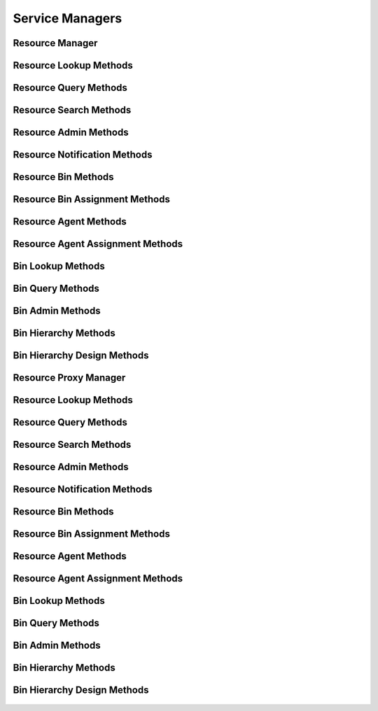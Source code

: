 

Service Managers
================


Resource Manager
----------------

.. py:class:: ResourceManager(osid_managers.OsidManager, ResourceProfile, resource_managers.ResourceManager)
    The resource manager provides access to resource lookup and creation sessions and provides
    interoperability tests for various aspects of this service.


    The sessions included in this manager are:




      * ``ResourceLookupSession:`` a session to retrieve resources
      * ``ResourceQuerySession:`` a session to query resources
      * ``ResourceSearchSession:`` a session to search for resources
      * ``ResourceAdminSession:`` a session to create and delete
        resources
      * ``ResourceNotificationSession:`` a session to receive
        notifications pertaining to resource changes
      * ``ResourceBinSession:`` a session to look up resource to bin
        mappings
      * ``ResourceBinAssignmentSession:`` a session to manage resource
        to bin mappings
      * ``ResourceSmartBinSession:`` a session to manage smart resource
        bins
      * ``MembershipSession:`` a session to query memberships
      * ``GroupSession:`` a session to retrieve group memberships
      * ``GroupAssignmentSession:`` a session to manage groups
      * ``GroupNotificationSession:`` a session to retrieve
        notifications on changes to group membership
      * ``GroupHierarchySession:`` a session to view a group hierarchy
      * ``RsourceAgentSession:`` a session to retrieve ``Resource`` and
        ``Agent`` mappings
      * ``ResourceAgentAssignmentSession:`` a session to manage
        ``Resource`` and ``Agent`` mappings




      * ``ResourceRelationshipLookupSession:`` a session to retrieve
        resource relationships
      * ``ResourceRelationshipQuerySession:`` a session to query for
        resource relationships
      * ``ResourceRelationshipSearchSession:`` a session to search for
        resource relationships
      * ``ResourceRelationshipAdminSession:`` a session to create and
        delete resource relationships
      * ``ResourceRelationshipNotificationSession:`` a session to
        receive notifications pertaining to resource relationshipchanges
      * ``ResourceRelationshipBinSession:`` a session to look up
        resource relationship to bin mappings
      * ``ResourceRelationshipBinAssignmentSession:`` a session to
        manage resource relationship to bin mappings
      * ``ResourceRelationshipSmartBinSession:`` a session to manage
        smart resource relationship bins




      * ``BinLookupSession: a`` session to retrieve bins
      * ``BinQuerySession:`` a session to query bins
      * ``BinSearchSession:`` a session to search for bins
      * ``BinAdminSession:`` a session to create, update and delete bins
      * ``BinNotificationSession:`` a session to receive notifications
        pertaining to changes in bins
      * ``BinHierarchySession:`` a session to traverse bin hierarchies
      * ``BinHierarchyDesignSession:`` a session to manage bin
        hierarchies





    .. py:method:: get_resource_lookup_session():
        :noindex:


    .. py:attribute:: resource_lookup_session
        :noindex:


    .. py:method:: get_resource_lookup_session_for_bin(bin_id):
        :noindex:


    .. py:method:: get_resource_query_session():
        :noindex:


    .. py:attribute:: resource_query_session
        :noindex:


    .. py:method:: get_resource_query_session_for_bin(bin_id):
        :noindex:


    .. py:method:: get_resource_search_session():
        :noindex:


    .. py:attribute:: resource_search_session
        :noindex:


    .. py:method:: get_resource_search_session_for_bin(bin_id):
        :noindex:


    .. py:method:: get_resource_admin_session():
        :noindex:


    .. py:attribute:: resource_admin_session
        :noindex:


    .. py:method:: get_resource_admin_session_for_bin(bin_id):
        :noindex:


    .. py:method:: get_resource_notification_session(resource_receiver):
        :noindex:


    .. py:method:: get_resource_notification_session_for_bin(resource_receiver, bin_id):
        :noindex:


    .. py:method:: get_resource_bin_session():
        :noindex:


    .. py:attribute:: resource_bin_session
        :noindex:


    .. py:method:: get_resource_bin_assignment_session():
        :noindex:


    .. py:attribute:: resource_bin_assignment_session
        :noindex:


    .. py:method:: get_resource_smart_bin_session(bin_id):
        :noindex:


    .. py:method:: get_membership_session():
        :noindex:


    .. py:attribute:: membership_session
        :noindex:


    .. py:method:: get_membership_session_for_bin(bin_id):
        :noindex:


    .. py:method:: get_group_session():
        :noindex:


    .. py:attribute:: group_session
        :noindex:


    .. py:method:: get_group_session_for_bin(bin_id):
        :noindex:


    .. py:method:: get_group_assignment_session():
        :noindex:


    .. py:attribute:: group_assignment_session
        :noindex:


    .. py:method:: get_group_assignment_session_for_bin(bin_id):
        :noindex:


    .. py:method:: get_group_notification_session(group_rceeiver):
        :noindex:


    .. py:method:: get_group_notification_session_for_bin(group_rceeiver, bin_id):
        :noindex:


    .. py:method:: get_group_hierarchy_session():
        :noindex:


    .. py:attribute:: group_hierarchy_session
        :noindex:


    .. py:method:: get_group_hierarchy_session_for_bin(bin_id):
        :noindex:


    .. py:method:: get_resource_agent_session():
        :noindex:


    .. py:attribute:: resource_agent_session
        :noindex:


    .. py:method:: get_resource_agent_session_for_bin(bin_id):
        :noindex:


    .. py:method:: get_resource_agent_assignment_session():
        :noindex:


    .. py:attribute:: resource_agent_assignment_session
        :noindex:


    .. py:method:: get_resource_agent_assignment_session_for_bin(bin_id):
        :noindex:


    .. py:method:: get_resource_relationship_lookup_session():
        :noindex:


    .. py:attribute:: resource_relationship_lookup_session
        :noindex:


    .. py:method:: get_resource_relationship_lookup_session_for_bin(bin_id):
        :noindex:


    .. py:method:: get_resource_relationship_query_session():
        :noindex:


    .. py:attribute:: resource_relationship_query_session
        :noindex:


    .. py:method:: get_resource_relationship_query_session_for_bin(bin_id):
        :noindex:


    .. py:method:: get_resource_relationship_search_session():
        :noindex:


    .. py:attribute:: resource_relationship_search_session
        :noindex:


    .. py:method:: get_resource_relationship_search_session_for_bin(bin_id):
        :noindex:


    .. py:method:: get_resource_relationship_admin_session():
        :noindex:


    .. py:attribute:: resource_relationship_admin_session
        :noindex:


    .. py:method:: get_resource_relationship_admin_session_for_bin(bin_id):
        :noindex:


    .. py:method:: get_resource_relationship_notification_session(resource_relationship_receiver):
        :noindex:


    .. py:method:: get_resource_relationship_notification_session_for_bin(resource_relationship_receiver, bin_id):
        :noindex:


    .. py:method:: get_resource_relationship_bin_session():
        :noindex:


    .. py:attribute:: resource_relationship_bin_session
        :noindex:


    .. py:method:: get_resource_relationship_bin_assignment_session():
        :noindex:


    .. py:attribute:: resource_relationship_bin_assignment_session
        :noindex:


    .. py:method:: get_resource_relationship_smart_bin_session(bin_id):
        :noindex:


    .. py:method:: get_bin_lookup_session():
        :noindex:


    .. py:attribute:: bin_lookup_session
        :noindex:


    .. py:method:: get_bin_query_session():
        :noindex:


    .. py:attribute:: bin_query_session
        :noindex:


    .. py:method:: get_bin_search_session():
        :noindex:


    .. py:attribute:: bin_search_session
        :noindex:


    .. py:method:: get_bin_admin_session():
        :noindex:


    .. py:attribute:: bin_admin_session
        :noindex:


    .. py:method:: get_bin_notification_session(bin_receiver):
        :noindex:


    .. py:method:: get_bin_hierarchy_session():
        :noindex:


    .. py:attribute:: bin_hierarchy_session
        :noindex:


    .. py:method:: get_bin_hierarchy_design_session():
        :noindex:


    .. py:attribute:: bin_hierarchy_design_session
        :noindex:


    .. py:method:: get_resource_batch_manager():
        :noindex:


    .. py:attribute:: resource_batch_manager
        :noindex:


    .. py:method:: get_resource_demographic_manager():
        :noindex:


    .. py:attribute:: resource_demographic_manager
        :noindex:




Resource Lookup Methods
-----------------------

    .. py:method:: get_bin_id():
        Gets the ``Bin``  ``Id`` associated with this session.

        :return: (osid.id.Id) - the ``Bin Id`` associated with this
                session
        *compliance: mandatory -- This method must be implemented.*




    .. py:attribute:: bin_id


    .. py:method:: get_bin():
        Gets the ``Bin`` associated with this session.

        :return: (osid.resource.Bin) - the ``Bin`` associated with this
                session
        :raises:  OperationFailed - unable to complete request
        :raises:  PermissionDenied - authorization failure
        *compliance: mandatory -- This method must be implemented.*




    .. py:attribute:: bin


    .. py:method:: can_lookup_resources():
        Tests if this user can perform ``Resource`` lookups.

        A return of true does not guarantee successful authorization. A
        return of false indicates that it is known all methods in this
        session will result in a ``PermissionDenied``. This is intended
        as a hint to an application that may opt not to offer lookup
        operations.

        :return: (boolean) - ``false`` if lookup methods are not
                authorized, ``true`` otherwise
        *compliance: mandatory -- This method must be implemented.*




    .. py:method:: use_comparative_resource_view():
        The returns from the lookup methods may omit or translate elements based on this session,
            such as authorization, and not result in an error.

        This view is used when greater interoperability is desired at
        the expense of precision.

        *compliance: mandatory -- This method is must be implemented.*




    .. py:method:: use_plenary_resource_view():
        A complete view of the ``Resource`` returns is desired.

        Methods will return what is requested or result in an error.
        This view is used when greater precision is desired at the
        expense of interoperability.

        *compliance: mandatory -- This method is must be implemented.*




    .. py:method:: use_federated_bin_view():
        Federates the view for methods in this session.

        A federated view will include resources in bins which are
        children of this bin in the bin hierarchy.

        *compliance: mandatory -- This method is must be implemented.*




    .. py:method:: use_isolated_bin_view():
        Isolates the view for methods in this session.

        An isolated view restricts lookups to this bin only.

        *compliance: mandatory -- This method is must be implemented.*




    .. py:method:: get_resource(resource_id):
        Gets the ``Resource`` specified by its ``Id``.

        In plenary mode, the exact ``Id`` is found or a ``NotFound``
        results. Otherwise, the returned ``Resource`` may have a
        different ``Id`` than requested, such as the case where a
        duplicate ``Id`` was assigned to a ``Resource`` and retained for
        compatibility.

        :arg:    resource_id (osid.id.Id): the ``Id`` of the ``Resource``
                to retrieve
        :return: (osid.resource.Resource) - the returned ``Resource``
        :raises:  NotFound - no ``Resource`` found with the given ``Id``
        :raises:  NullArgument - ``resource_id`` is ``null``
        :raises:  OperationFailed - unable to complete request
        :raises:  PermissionDenied - authorization failure
        *compliance: mandatory -- This method must be implemented.*




    .. py:method:: get_resources_by_ids(resource_ids):
        Gets a ``ResourceList`` corresponding to the given ``IdList``.

        In plenary mode, the returned list contains all of the resources
        specified in the ``Id`` list, in the order of the list,
        including duplicates, or an error results if an ``Id`` in the
        supplied list is not found or inaccessible. Otherwise,
        inaccessible ``Resources`` may be omitted from the list and may
        present the elements in any order including returning a unique
        set.

        :arg:    resource_ids (osid.id.IdList): the list of ``Ids`` to
                retrieve
        :return: (osid.resource.ResourceList) - the returned ``Resource``
                list
        :raises:  NotFound - an ``Id was`` not found
        :raises:  NullArgument - ``resource_ids`` is ``null``
        :raises:  OperationFailed - unable to complete request
        :raises:  PermissionDenied - authorization failure
        *compliance: mandatory -- This method must be implemented.*




    .. py:method:: get_resources_by_genus_type(resource_genus_type):
        Gets a ``ResourceList`` corresponding to the given resource genus ``Type`` which does not
            include resources of types derived from the specified ``Type``.

        In plenary mode, the returned list contains all known resources
        or an error results. Otherwise, the returned list may contain
        only those resources that are accessible through this session.

        :arg:    resource_genus_type (osid.type.Type): a resource genus
                type
        :return: (osid.resource.ResourceList) - the returned ``Resource``
                list
        :raises:  NullArgument - ``resource_genus_type`` is ``null``
        :raises:  OperationFailed - unable to complete request
        :raises:  PermissionDenied - authorization failure
        *compliance: mandatory -- This method must be implemented.*




    .. py:method:: get_resources_by_parent_genus_type(resource_genus_type):
        Gets a ``ResourceList`` corresponding to the given resource genus ``Type`` and include any
            additional resources with genus types derived from the specified ``Type``.

        In plenary mode, the returned list contains all known resources
        or an error results. Otherwise, the returned list may contain
        only those resources that are accessible through this session.

        :arg:    resource_genus_type (osid.type.Type): a resource genus
                type
        :return: (osid.resource.ResourceList) - the returned ``Resource``
                list
        :raises:  NullArgument - ``resource_genus_type`` is ``null``
        :raises:  OperationFailed - unable to complete request
        :raises:  PermissionDenied - authorization failure
        *compliance: mandatory -- This method must be implemented.*




    .. py:method:: get_resources_by_record_type(resource_record_type):
        Gets a ``ResourceList`` containing the given resource record ``Type``.

        In plenary mode, the returned list contains all known resources
        or an error results. Otherwise, the returned list may contain
        only those resources that are accessible through this session.

        :arg:    resource_record_type (osid.type.Type): a resource record
                type
        :return: (osid.resource.ResourceList) - the returned ``Resource``
                list
        :raises:  NullArgument - ``resource_record_type`` is ``null``
        :raises:  OperationFailed - unable to complete request
        :raises:  PermissionDenied - authorization failure
        *compliance: mandatory -- This method must be implemented.*




    .. py:method:: get_resources():
        Gets all ``Resources``.

        In plenary mode, the returned list contains all known resources
        or an error results. Otherwise, the returned list may contain
        only those resources that are accessible through this session.

        :return: (osid.resource.ResourceList) - a list of ``Resources``
        :raises:  OperationFailed - unable to complete request
        :raises:  PermissionDenied - authorization failure
        *compliance: mandatory -- This method must be implemented.*




    .. py:attribute:: resources




Resource Query Methods
----------------------

    .. py:method:: get_bin_id():
        Gets the ``Bin``  ``Id`` associated with this session.

        :return: (osid.id.Id) - the ``Bin Id`` associated with this
                session
        *compliance: mandatory -- This method must be implemented.*




    .. py:attribute:: bin_id


    .. py:method:: get_bin():
        Gets the ``Bin`` associated with this session.

        :return: (osid.resource.Bin) - the ``Bin`` associated with this
                session
        :raises:  OperationFailed - unable to complete request
        :raises:  PermissionDenied - authorization failure
        *compliance: mandatory -- This method must be implemented.*




    .. py:attribute:: bin


    .. py:method:: can_search_resources():
        Tests if this user can perform ``Resource`` searches.

        A return of true does not guarantee successful authorization. A
        return of false indicates that it is known all methods in this
        session will result in a ``PermissionDenied``. This is intended
        as a hint to an application that may opt not to offer search
        operations to unauthorized users.

        :return: (boolean) - ``false`` if search methods are not
                authorized, ``true`` otherwise
        *compliance: mandatory -- This method must be implemented.*




    .. py:method:: use_federated_bin_view():
        Federates the view for methods in this session.

        A federated view will include resources in bins which are
        children of this bin in the bin hierarchy.

        *compliance: mandatory -- This method is must be implemented.*




    .. py:method:: use_isolated_bin_view():
        Isolates the view for methods in this session.

        An isolated view restricts lookups to this bin only.

        *compliance: mandatory -- This method is must be implemented.*




    .. py:method:: get_resource_query():
        Gets a resource query.

        The returned query will not have an extension query.

        :return: (osid.resource.ResourceQuery) - the resource query
        *compliance: mandatory -- This method must be implemented.*




    .. py:attribute:: resource_query


    .. py:method:: get_resources_by_query(resource_query):
        Gets a list of ``Resources`` matching the given resource query.

        :arg:    resource_query (osid.resource.ResourceQuery): the
                resource query
        :return: (osid.resource.ResourceList) - the returned
                ``ResourceList``
        :raises:  NullArgument - ``resource_query`` is ``null``
        :raises:  OperationFailed - unable to complete request
        :raises:  PermissionDenied - authorization failure
        :raises:  Unsupported - ``resource_query`` is not of this service
        *compliance: mandatory -- This method must be implemented.*






Resource Search Methods
-----------------------

    .. py:method:: get_resource_search():
        Gets a resource search.

        :return: (osid.resource.ResourceSearch) - the resource search
        *compliance: mandatory -- This method must be implemented.*




    .. py:attribute:: resource_search


    .. py:method:: get_resource_search_order():
        Gets a resource search order.

        The ``ResourceSearchOrder`` is supplied to a ``ResourceSearch``
        to specify the ordering of results.

        :return: (osid.resource.ResourceSearchOrder) - the resource
                search order
        *compliance: mandatory -- This method must be implemented.*




    .. py:attribute:: resource_search_order


    .. py:method:: get_resources_by_search(resource_query, resource_search):
        Gets the search results matching the given search query using the given search.

        :arg:    resource_query (osid.resource.ResourceQuery): the
                resource query
        :arg:    resource_search (osid.resource.ResourceSearch): the
                resource search
        :return: (osid.resource.ResourceSearchResults) - the resource
                search results
        :raises:  NullArgument - ``resource_query`` or ``resource_search``
                is ``null``
        :raises:  OperationFailed - unable to complete request
        :raises:  PermissionDenied - authorization failure
        :raises:  Unsupported - ``resource_query`` or ``resource_search``
                is not of this service
        *compliance: mandatory -- This method must be implemented.*




    .. py:method:: get_resource_query_from_inspector(resource_query_inspector):
        Gets a resource query from an inspector.

        The inspector is available from a ``ResourceSearchResults``.

        :arg:    resource_query_inspector
                (osid.resource.ResourceQueryInspector): a resource query
                inspector
        :return: (osid.resource.ResourceQuery) - the resource query
        :raises:  NullArgument - ``resource_query_inspector`` is ``null``
        :raises:  Unsupported - ``resource_query_inspector`` is not of
                this service
        *compliance: mandatory -- This method must be implemented.*






Resource Admin Methods
----------------------

    .. py:method:: get_bin_id():
        Gets the ``Bin``  ``Id`` associated with this session.

        :return: (osid.id.Id) - the ``Bin Id`` associated with this
                session
        *compliance: mandatory -- This method must be implemented.*




    .. py:attribute:: bin_id


    .. py:method:: get_bin():
        Gets the ``Bin`` associated with this session.

        :return: (osid.resource.Bin) - the ``Bin`` associated with this
                session
        :raises:  OperationFailed - unable to complete request
        :raises:  PermissionDenied - authorization failure
        *compliance: mandatory -- This method must be implemented.*




    .. py:attribute:: bin


    .. py:method:: can_create_resources():
        Tests if this user can create ``Resources``.

        A return of true does not guarantee successful authorization. A
        return of false indicates that it is known creating a
        ``Resource`` will result in a ``PermissionDenied``. This is
        intended as a hint to an application that may opt not to offer
        create operations to an unauthorized user.

        :return: (boolean) - ``false`` if ``Resource`` creation is not
                authorized, ``true`` otherwise
        *compliance: mandatory -- This method must be implemented.*




    .. py:method:: can_create_resource_with_record_types(resource_record_types):
        Tests if this user can create a single ``Resource`` using the desired record types.

        While ``ResourceManager.getResourceRecordTypes()`` can be used
        to examine which records are supported, this method tests which
        record(s) are required for creating a specific ``Resource``.
        Providing an empty array tests if a ``Resource`` can be created
        with no records.

        :arg:    resource_record_types (osid.type.Type[]): array of
                resource record types
        :return: (boolean) - ``true`` if ``Resource`` creation using the
                specified ``Types`` is supported, ``false`` otherwise
        :raises:  NullArgument - ``resource_record_types`` is ``null``
        *compliance: mandatory -- This method must be implemented.*




    .. py:method:: get_resource_form_for_create(resource_record_types):
        Gets the resource form for creating new resources.

        A new form should be requested for each create transaction.

        :arg:    resource_record_types (osid.type.Type[]): array of
                resource record types
        :return: (osid.resource.ResourceForm) - the resource form
        :raises:  NullArgument - ``resource_record_types`` is ``null``
        :raises:  OperationFailed - unable to complete request
        :raises:  PermissionDenied - authorization failure
        :raises:  Unsupported - unable to get form with requested record
                types
        *compliance: mandatory -- This method must be implemented.*




    .. py:method:: create_resource(resource_form):
        Creates a new ``Resource``.

        :arg:    resource_form (osid.resource.ResourceForm): the form for
                this ``Resource``
        :return: (osid.resource.Resource) - the new ``Resource``
        :raises:  IllegalState - ``resource_form`` already used in a
                create transaction
        :raises:  InvalidArgument - one or more of the form elements is
                invalid
        :raises:  NullArgument - ``resource_form`` is ``null``
        :raises:  OperationFailed - unable to complete request
        :raises:  PermissionDenied - authorization failure
        :raises:  Unsupported - ``resource_form`` did not originate from
                ``get_resource_form_for_create()``
        *compliance: mandatory -- This method must be implemented.*




    .. py:method:: can_update_resources():
        Tests if this user can update ``Resources``.

        A return of true does not guarantee successful authorization. A
        return of false indicates that it is known updating a
        ``Resource`` will result in a ``PermissionDenied``. This is
        intended as a hint to an application that may opt not to offer
        update operations to an unauthorized user.

        :return: (boolean) - ``false`` if ``Resource`` modification is
                not authorized, ``true`` otherwise
        *compliance: mandatory -- This method must be implemented.*




    .. py:method:: get_resource_form_for_update(resource_id):
        Gets the resource form for updating an existing resource.

        A new resource form should be requested for each update
        transaction.

        :arg:    resource_id (osid.id.Id): the ``Id`` of the ``Resource``
        :return: (osid.resource.ResourceForm) - the resource form
        :raises:  NotFound - ``resource_id`` is not found
        :raises:  NullArgument - ``resource_id`` is ``null``
        :raises:  OperationFailed - unable to complete request
        :raises:  PermissionDenied - authorization failure
        *compliance: mandatory -- This method must be implemented.*




    .. py:method:: update_resource(resource_form):
        Updates an existing resource.

        :arg:    resource_form (osid.resource.ResourceForm): the form
                containing the elements to be updated
        :raises:  IllegalState - ``resource_form`` already used in an
                update transaction
        :raises:  InvalidArgument - the form contains an invalid value
        :raises:  NullArgument - ``resource_form`` is ``null``
        :raises:  OperationFailed - unable to complete request
        :raises:  PermissionDenied - authorization failure
        :raises:  Unsupported - ``resource_form`` did not originate from
                ``get_resource_form_for_update()``
        *compliance: mandatory -- This method must be implemented.*




    .. py:method:: can_delete_resources():
        Tests if this user can delete ``Resources``.

        A return of true does not guarantee successful authorization. A
        return of false indicates that it is known deleting a
        ``Resource`` will result in a ``PermissionDenied``. This is
        intended as a hint to an application that may opt not to offer
        delete operations to an unauthorized user.

        :return: (boolean) - ``false`` if ``Resource`` deletion is not
                authorized, ``true`` otherwise
        *compliance: mandatory -- This method must be implemented.*




    .. py:method:: delete_resource(resource_id):
        Deletes a ``Resource``.

        :arg:    resource_id (osid.id.Id): the ``Id`` of the ``Resource``
                to remove
        :raises:  NotFound - ``resource_id`` not found
        :raises:  NullArgument - ``resource_id`` is ``null``
        :raises:  OperationFailed - unable to complete request
        :raises:  PermissionDenied - authorization failure
        *compliance: mandatory -- This method must be implemented.*




    .. py:method:: can_manage_resource_aliases():
        Tests if this user can manage ``Id`` aliases for ``Resources``.

        A return of true does not guarantee successful authorization. A
        return of false indicates that it is known changing an alias
        will result in a ``PermissionDenied``. This is intended as a
        hint to an application that may opt not to offer alias
        operations to an unauthorized user.

        :return: (boolean) - ``false`` if ``Resource`` aliasing is not
                authorized, ``true`` otherwise
        *compliance: mandatory -- This method must be implemented.*




    .. py:method:: alias_resource(resource_id, alias_id):
        Adds an ``Id`` to a ``Resource`` for the purpose of creating compatibility.

        The primary ``Id`` of the ``Resource`` is determined by the
        provider. The new ``Id`` performs as an alias to the primary
        ``Id``. If the alias is a pointer to another resource it is
        reassigned to the given resource ``Id``.

        :arg:    resource_id (osid.id.Id): the ``Id`` of a ``Resource``
        :arg:    alias_id (osid.id.Id): the alias ``Id``
        :raises:  AlreadyExists - ``alias_id`` is already assigned
        :raises:  NotFound - ``resource_id`` not found
        :raises:  NullArgument - ``alias_id`` or ``resource_id`` is
                ``null``
        :raises:  OperationFailed - unable to complete request
        :raises:  PermissionDenied - authorization failure
        *compliance: mandatory -- This method must be implemented.*






Resource Notification Methods
-----------------------------

    .. py:method:: get_bin_id():
        Gets the ``Bin``  ``Id`` associated with this session.

        :return: (osid.id.Id) - the ``Bin Id`` associated with this
                session
        *compliance: mandatory -- This method must be implemented.*




    .. py:attribute:: bin_id


    .. py:method:: get_bin():
        Gets the ``Bin`` associated with this session.

        :return: (osid.resource.Bin) - the ``Bin`` associated with this
                session
        :raises:  OperationFailed - unable to complete request
        :raises:  PermissionDenied - authorization failure
        *compliance: mandatory -- This method must be implemented.*




    .. py:attribute:: bin


    .. py:method:: can_register_for_resource_notifications():
        Tests if this user can register for ``Resource`` notifications.

        A return of true does not guarantee successful authorization. A
        return of false indicates that it is known all methods in this
        session will result in a ``PermissionDenied``. This is intended
        as a hint to an application that may opt not to offer
        notification operations.

        :return: (boolean) - ``false`` if notification methods are not
                authorized, ``true`` otherwise
        *compliance: mandatory -- This method must be implemented.*




    .. py:method:: use_federated_bin_view():
        Federates the view for methods in this session.

        A federated view will include resources in bins which are
        children of this bin in the bin hierarchy.

        *compliance: mandatory -- This method is must be implemented.*




    .. py:method:: use_isolated_bin_view():
        Isolates the view for methods in this session.

        An isolated view restricts notifications to this bin only.

        *compliance: mandatory -- This method is must be implemented.*




    .. py:method:: register_for_new_resources():
        Register for notifications of new resources.

        ``ResourceReceiver.newResources()`` is invoked when a new
        ``Resource`` is appears in this bin.

        :raises:  OperationFailed - unable to complete request
        :raises:  PermissionDenied - authorization failure
        *compliance: mandatory -- This method must be implemented.*




    .. py:method:: register_for_changed_resources():
        Registers for notification of updated resources.

        ``ResourceReceiver.changedResources()`` is invoked when a
        resource in this bin is changed.

        :raises:  OperationFailed - unable to complete request
        :raises:  PermissionDenied - authorization failure
        *compliance: mandatory -- This method must be implemented.*




    .. py:method:: register_for_changed_resource(resource_id):
        Registers for notification of an updated resource.

        ``ResourceReceiver.changedResources()`` is invoked when the
        specified resource in this bin is changed.

        :arg:    resource_id (osid.id.Id): the ``Id`` of the ``Resource``
                to monitor
        :raises:  NullArgument - ``resource_id`` is ``null``
        :raises:  OperationFailed - unable to complete request
        :raises:  PermissionDenied - authorization failure
        *compliance: mandatory -- This method must be implemented.*




    .. py:method:: register_for_deleted_resources():
        Registers for notification of deleted resources.

        ``ResourceReceiver.deletedResources()`` is invoked when a
        resource is deleted or removed from this bin.

        :raises:  OperationFailed - unable to complete request
        :raises:  PermissionDenied - authorization failure
        *compliance: mandatory -- This method must be implemented.*




    .. py:method:: register_for_deleted_resource(resource_id):
        Registers for notification of a deleted resource.

        ``ResourceReceiver.deletedResources()`` is invoked when the
        specified resource is deleted or removed from this bin.

        :arg:    resource_id (osid.id.Id): the ``Id`` of the ``Resource``
                to monitor
        :raises:  NullArgument - ``resource_id`` is ``null``
        :raises:  OperationFailed - unable to complete request
        :raises:  PermissionDenied - authorization failure
        *compliance: mandatory -- This method must be implemented.*




    .. py:method:: reliable_resource_notifications():
        Reliable notifications are desired.

        In reliable mode, notifications are to be acknowledged using
        ``acknowledge_item_notification()`` .

        *compliance: mandatory -- This method is must be implemented.*




    .. py:method:: unreliable_resource_notifications():
        Unreliable notifications are desired.

        In unreliable mode, notifications do not need to be
        acknowledged.

        *compliance: mandatory -- This method is must be implemented.*




    .. py:method:: acknowledge_resource_notification(notification_id):
        Acknowledge an resource notification.

        :arg:    notification_id (osid.id.Id): the ``Id`` of the
                notification
        :raises:  OperationFailed - unable to complete request
        :raises:  PermissionDenied - authorization failure
        *compliance: mandatory -- This method must be implemented.*






Resource Bin Methods
--------------------

    .. py:method:: use_comparative_bin_view():
        The returns from the lookup methods may omit or translate elements based on this session,
            such as authorization, and not result in an error.

        This view is used when greater interoperability is desired at
        the expense of precision.

        *compliance: mandatory -- This method is must be implemented.*




    .. py:method:: use_plenary_bin_view():
        A complete view of the ``Resource`` and ``Bin`` returns is desired.

        Methods will return what is requested or result in an error.
        This view is used when greater precision is desired at the
        expense of interoperability.

        *compliance: mandatory -- This method is must be implemented.*




    .. py:method:: can_lookup_resource_bin_mappings():
        Tests if this user can perform lookups of resource/bin mappings.

        A return of true does not guarantee successful authorization. A
        return of false indicates that it is known lookup methods in
        this session will result in a ``PermissionDenied``. This is
        intended as a hint to an application that may opt not to offer
        lookup operations to unauthorized users.

        :return: (boolean) - ``false`` if looking up mappings is not
                authorized, ``true`` otherwise
        *compliance: mandatory -- This method must be implemented.*




    .. py:method:: get_resource_ids_by_bin(bin_id):
        Gets the list of ``Resource``  ``Ids`` associated with a ``Bin``.

        :arg:    bin_id (osid.id.Id): ``Id`` of a ``Bin``
        :return: (osid.id.IdList) - list of related resource ``Ids``
        :raises:  NotFound - ``bin_id`` is not found
        :raises:  NullArgument - ``bin_id`` is ``null``
        :raises:  OperationFailed - unable to complete request
        :raises:  PermissionDenied - authorization failure
        *compliance: mandatory -- This method must be implemented.*




    .. py:method:: get_resources_by_bin(bin_id):
        Gets the list of ``Resources`` associated with a ``Bin``.

        :arg:    bin_id (osid.id.Id): ``Id`` of a ``Bin``
        :return: (osid.resource.ResourceList) - list of related resources
        :raises:  NotFound - ``bin_id`` is not found
        :raises:  NullArgument - ``bin_id`` is ``null``
        :raises:  OperationFailed - unable to complete request
        :raises:  PermissionDenied - authorization failure
        *compliance: mandatory -- This method must be implemented.*




    .. py:method:: get_resource_ids_by_bins(bin_ids):
        Gets the list of ``Resource Ids`` corresponding to a list of ``Bin`` objects.

        :arg:    bin_ids (osid.id.IdList): list of bin ``Ids``
        :return: (osid.id.IdList) - list of resource ``Ids``
        :raises:  NullArgument - ``bin_ids`` is ``null``
        :raises:  OperationFailed - unable to complete request
        :raises:  PermissionDenied - authorization failure
        *compliance: mandatory -- This method must be implemented.*




    .. py:method:: get_resources_by_bins(bin_ids):
        Gets the list of ``Resources`` corresponding to a list of ``Bins``.

        :arg:    bin_ids (osid.id.IdList): list of bin ``Ids``
        :return: (osid.resource.ResourceList) - list of resources
        :raises:  NullArgument - ``bin_ids`` is ``null``
        :raises:  OperationFailed - unable to complete request
        :raises:  PermissionDenied - authorization failure
        *compliance: mandatory -- This method must be implemented.*




    .. py:method:: get_bin_ids_by_resource(resource_id):
        Gets the list of ``Bin``  ``Ids`` mapped to a ``Resource``.

        :arg:    resource_id (osid.id.Id): ``Id`` of a ``Resource``
        :return: (osid.id.IdList) - list of bin ``Ids``
        :raises:  NotFound - ``resource_id`` is not found
        :raises:  NullArgument - ``resource_id`` is ``null``
        :raises:  OperationFailed - unable to complete request
        :raises:  PermissionDenied - authorization failure
        *compliance: mandatory -- This method must be implemented.*




    .. py:method:: get_bins_by_resource(resource_id):
        Gets the list of ``Bin`` objects mapped to a ``Resource``.

        :arg:    resource_id (osid.id.Id): ``Id`` of a ``Resource``
        :return: (osid.resource.BinList) - list of bins
        :raises:  NotFound - ``resource_id`` is not found
        :raises:  NullArgument - ``resource_id`` is ``null``
        :raises:  OperationFailed - unable to complete request
        :raises:  PermissionDenied - authorization failure
        *compliance: mandatory -- This method must be implemented.*






Resource Bin Assignment Methods
-------------------------------

    .. py:method:: can_assign_resources():
        Tests if this user can alter resource/bin mappings.

        A return of true does not guarantee successful authorization. A
        return of false indicates that it is known mapping methods in
        this session will result in a ``PermissionDenied``. This is
        intended as a hint to an application that may opt not to offer
        assignment operations to unauthorized users.

        :return: (boolean) - ``false`` if mapping is not authorized,
                ``true`` otherwise
        *compliance: mandatory -- This method must be implemented.*




    .. py:method:: can_assign_resources_to_bin(bin_id):
        Tests if this user can alter resource/bin mappings.

        A return of true does not guarantee successful authorization. A
        return of false indicates that it is known mapping methods in
        this session will result in a ``PermissionDenied`` . This is
        intended as a hint to an application that may opt not to offer
        assignment operations to unauthorized users.

        :arg:    bin_id (osid.id.Id): the ``Id`` of the ``Bin``
        :return: (boolean) - ``false`` if mapping is not authorized,
                ``true`` otherwise
        :raises:  NullArgument - ``bin_id`` is ``null``
        *compliance: mandatory -- This method must be implemented.*




    .. py:method:: get_assignable_bin_ids(bin_id):
        Gets a list of bins including and under the given bin node in which any resource can be
            assigned.

        :arg:    bin_id (osid.id.Id): the ``Id`` of the ``Bin``
        :return: (osid.id.IdList) - list of assignable bin ``Ids``
        :raises:  NullArgument - ``bin_id`` is ``null``
        :raises:  OperationFailed - unable to complete request
        *compliance: mandatory -- This method must be implemented.*




    .. py:method:: get_assignable_bin_ids_for_resource(bin_id, resource_id):
        Gets a list of bins including and under the given bin node in which a specific resource can
            be assigned.

        :arg:    bin_id (osid.id.Id): the ``Id`` of the ``Bin``
        :arg:    resource_id (osid.id.Id): the ``Id`` of the ``Resource``
        :return: (osid.id.IdList) - list of assignable bin ``Ids``
        :raises:  NullArgument - ``bin_id`` or ``resource_id`` is ``null``
        :raises:  OperationFailed - unable to complete request
        *compliance: mandatory -- This method must be implemented.*




    .. py:method:: assign_resource_to_bin(resource_id, bin_id):
        Adds an existing ``Resource`` to a ``Bin``.

        :arg:    resource_id (osid.id.Id): the ``Id`` of the ``Resource``
        :arg:    bin_id (osid.id.Id): the ``Id`` of the ``Bin``
        :raises:  AlreadyExists - ``resource_id`` is already assigned to
                ``bin_id``
        :raises:  NotFound - ``resource_id`` or ``bin_id`` not found
        :raises:  NullArgument - ``resource_id`` or ``bin_id`` is ``null``
        :raises:  OperationFailed - unable to complete request
        :raises:  PermissionDenied - authorization failure
        *compliance: mandatory -- This method must be implemented.*




    .. py:method:: unassign_resource_from_bin(resource_id, bin_id):
        Removes a ``Resource`` from a ``Bin``.

        :arg:    resource_id (osid.id.Id): the ``Id`` of the ``Resource``
        :arg:    bin_id (osid.id.Id): the ``Id`` of the ``Bin``
        :raises:  NotFound - ``resource_id`` or ``bin_id`` not found or
                ``resource_id`` not assigned to ``bin_id``
        :raises:  NullArgument - ``resource_id`` or ``bin_id`` is ``null``
        :raises:  OperationFailed - unable to complete request
        :raises:  PermissionDenied - authorization failure
        *compliance: mandatory -- This method must be implemented.*






Resource Agent Methods
----------------------

    .. py:method:: get_bin_id():
        Gets the ``Bin``  ``Id`` associated with this session.

        :return: (osid.id.Id) - the ``Bin Id`` associated with this
                session
        *compliance: mandatory -- This method must be implemented.*




    .. py:attribute:: bin_id


    .. py:method:: get_bin():
        Gets the ``Bin`` associated with this session.

        :return: (osid.resource.Bin) - the ``Bin`` associated with this
                session
        :raises:  OperationFailed - unable to complete request
        :raises:  PermissionDenied - authorization failure
        *compliance: mandatory -- This method must be implemented.*




    .. py:attribute:: bin


    .. py:method:: can_lookup_resource_agent_mappings():
        Tests if this user can perform lookups of resource/agent mappings.

        A return of true does not guarantee successful authorization. A
        return of false indicates that it is known lookup methods in
        this session will result in a ``PermissionDenied``. This is
        intended as a hint to an application that may opt not to offer
        lookup operations to unauthorized users.

        :return: (boolean) - ``false`` if looking up mappings is not
                authorized, ``true`` otherwise
        *compliance: mandatory -- This method must be implemented.*




    .. py:method:: use_comparative_agent_view():
        The returns from the lookup methods may omit or translate elements based on this session,
            such as authorization, and not result in an error.

        This view is used when greater interoperability is desired at
        the expense of precision.

        *compliance: mandatory -- This method is must be implemented.*




    .. py:method:: use_plenary_agent_view():
        A complete view of the ``Agent`` returns is desired.

        Methods will return what is requested or result in an error.
        This view is used when greater precision is desired at the
        expense of interoperability.

        *compliance: mandatory -- This method is must be implemented.*




    .. py:method:: use_federated_bin_view():
        Federates the view for methods in this session.

        A federated view will include resources in bins which are
        children of this bin in the bin hierarchy.

        *compliance: mandatory -- This method is must be implemented.*




    .. py:method:: use_isolated_bin_view():
        Isolates the view for methods in this session.

        An isolated view restricts lookups to this bin only.

        *compliance: mandatory -- This method is must be implemented.*




    .. py:method:: get_resource_id_by_agent(agent_id):
        Gets the ``Resource``  ``Id`` associated with the given agent.

        :arg:    agent_id (osid.id.Id): ``Id`` of the ``Agent``
        :return: (osid.id.Id) - associated resource
        :raises:  NotFound - ``agent_id`` is not found
        :raises:  NullArgument - ``agent_id`` is ``null``
        :raises:  OperationFailed - unable to complete request
        :raises:  PermissionDenied - authorization failure
        *compliance: mandatory -- This method must be implemented.*




    .. py:method:: get_resource_by_agent(agent_id):
        Gets the ``Resource`` associated with the given agent.

        :arg:    agent_id (osid.id.Id): ``Id`` of the ``Agent``
        :return: (osid.resource.Resource) - associated resource
        :raises:  NotFound - ``agent_id`` is not found
        :raises:  NullArgument - ``agent_id`` is ``null``
        :raises:  OperationFailed - unable to complete request
        :raises:  PermissionDenied - authorization failure
        *compliance: mandatory -- This method must be implemented.*




    .. py:method:: get_agent_ids_by_resource(resource_id):
        Gets the list of ``Agent``  ``Ids`` mapped to a ``Resource``.

        :arg:    resource_id (osid.id.Id): ``Id`` of a ``Resource``
        :return: (osid.id.IdList) - list of agent ``Ids``
        :raises:  NotFound - ``resource_id`` is not found
        :raises:  NullArgument - ``resource_id`` is ``null``
        :raises:  OperationFailed - unable to complete request
        :raises:  PermissionDenied - authorization failure
        *compliance: mandatory -- This method must be implemented.*




    .. py:method:: get_agents_by_resource(resource_id):
        Gets the list of ``Agents`` mapped to a ``Resource``.

        :arg:    resource_id (osid.id.Id): ``Id`` of a ``Resource``
        :return: (osid.authentication.AgentList) - list of agents
        :raises:  NotFound - ``resource_id`` is not found
        :raises:  NullArgument - ``resource_id`` is ``null``
        :raises:  OperationFailed - unable to complete request
        :raises:  PermissionDenied - authorization failure
        *compliance: mandatory -- This method must be implemented.*






Resource Agent Assignment Methods
---------------------------------

    .. py:method:: get_bin_id():
        Gets the ``Bin``  ``Id`` associated with this session.

        :return: (osid.id.Id) - the ``Bin Id`` associated with this
                session
        *compliance: mandatory -- This method must be implemented.*




    .. py:attribute:: bin_id


    .. py:method:: get_bin():
        Gets the ``Bin`` associated with this session.

        :return: (osid.resource.Bin) - the ``Bin`` associated with this
                session
        :raises:  OperationFailed - unable to complete request
        :raises:  PermissionDenied - authorization failure
        *compliance: mandatory -- This method must be implemented.*




    .. py:attribute:: bin


    .. py:method:: can_assign_agents():
        Tests if this user can alter resource/agent mappings.

        A return of true does not guarantee successful authorization. A
        return of false indicates that it is known mapping methods in
        this session will result in a ``PermissionDenied``. This is
        intended as a hint to an application that may opt not to offer
        assignment operations to unauthorized users.

        :return: (boolean) - ``false`` if mapping is not authorized,
                ``true`` otherwise
        *compliance: mandatory -- This method must be implemented.*




    .. py:method:: can_assign_agents_to_resource(resource_id):
        Tests if this user can alter resource/agent mappings.

        A return of true does not guarantee successful authorization. A
        return of false indicates that it is known location methods in
        this session will result in a ``PermissionDenied``. This is
        intended as a hint to an application that may opt not to offer
        assignment operations to unauthorized users.

        :arg:    resource_id (osid.id.Id): the ``Id`` of the ``Resource``
        :return: (boolean) - ``false`` if mapping is not authorized,
                ``true`` otherwise
        :raises:  NullArgument - ``resource_id`` is ``null``
        *compliance: mandatory -- This method must be implemented.*




    .. py:method:: assign_agent_to_resource(agent_id, resource_id):
        Adds an existing ``Agent`` to a ``Resource``.

        :arg:    agent_id (osid.id.Id): the ``Id`` of the ``Agent``
        :arg:    resource_id (osid.id.Id): the ``Id`` of the ``Resource``
        :raises:  AlreadyExists - ``agent_id`` is already assigned to
                ``resource_id``
        :raises:  NotFound - ``agent_id`` or ``resource_id`` not found
        :raises:  NullArgument - ``agent_id`` or ``resource_id`` is
                ``null``
        :raises:  OperationFailed - unable to complete request
        :raises:  PermissionDenied - authorization failure
        *compliance: mandatory -- This method must be implemented.*




    .. py:method:: unassign_agent_from_resource(agent_id, resource_id):
        Removes an ``Agent`` from a ``Resource``.

        :arg:    agent_id (osid.id.Id): the ``Id`` of the ``Agent``
        :arg:    resource_id (osid.id.Id): the ``Id`` of the ``Resource``
        :raises:  NotFound - ``agent_id`` or ``resource_id`` not found or
                ``agent_id`` not assigned to ``resource_id``
        :raises:  NullArgument - ``agent_id`` or ``resource_id`` is
                ``null``
        :raises:  OperationFailed - unable to complete request
        :raises:  PermissionDenied - authorization failure
        *compliance: mandatory -- This method must be implemented.*






Bin Lookup Methods
------------------

    .. py:method:: can_lookup_bins():
        Tests if this user can perform ``Bin`` lookups.

        A return of true does not guarantee successful authorization. A
        return of false indicates that it is known all methods in this
        session will result in a ``PermissionDenied``. This is intended
        as a hint to an application that may opt not to offer lookup
        operations to unauthorized users.

        :return: (boolean) - ``false`` if lookup methods are not
                authorized, ``true`` otherwise
        *compliance: mandatory -- This method must be implemented.*




    .. py:method:: use_comparative_bin_view():
        The returns from the lookup methods may omit or translate elements based on this session,
            such as authorization, and not result in an error.

        This view is used when greater interoperability is desired at
        the expense of precision.

        *compliance: mandatory -- This method is must be implemented.*




    .. py:method:: use_plenary_bin_view():
        A complete view of the ``Bin`` returns is desired.

        Methods will return what is requested or result in an error.
        This view is used when greater precision is desired at the
        expense of interoperability.

        *compliance: mandatory -- This method is must be implemented.*




    .. py:method:: get_bin(bin_id):
        Gets the ``Bin`` specified by its ``Id``.

        In plenary mode, the exact ``Id`` is found or a ``NotFound``
        results. Otherwise, the returned ``Bin`` may have a different
        ``Id`` than requested, such as the case where a duplicate ``Id``
        was assigned to a ``Bin`` and retained for compatibility.

        :arg:    bin_id (osid.id.Id): ``Id`` of the ``Bin``
        :return: (osid.resource.Bin) - the bin
        :raises:  NotFound - ``bin_id`` not found
        :raises:  NullArgument - ``bin_id`` is ``null``
        :raises:  OperationFailed - unable to complete request
        :raises:  PermissionDenied - authorization failure
        *compliance: mandatory -- This method is must be implemented.*




    .. py:method:: get_bins_by_ids(bin_ids):
        Gets a ``BinList`` corresponding to the given ``IdList``.

        In plenary mode, the returned list contains all of the bins
        specified in the ``Id`` list, in the order of the list,
        including duplicates, or an error results if an ``Id`` in the
        supplied list is not found or inaccessible. Otherwise,
        inaccessible ``Bins`` may be omitted from the list and may
        present the elements in any order including returning a unique
        set.

        :arg:    bin_ids (osid.id.IdList): the list of ``Ids`` to
                retrieve
        :return: (osid.resource.BinList) - the returned ``Bin list``
        :raises:  NotFound - an ``Id was`` not found
        :raises:  NullArgument - ``bin_ids`` is ``null``
        :raises:  OperationFailed - unable to complete request
        :raises:  PermissionDenied - authorization failure
        *compliance: mandatory -- This method must be implemented.*




    .. py:method:: get_bins_by_genus_type(bin_genus_type):
        Gets a ``BinList`` corresponding to the given bin genus ``Type`` which does not include bins
            of types derived from the specified ``Type``.

        In plenary mode, the returned list contains all known bins or an
        error results. Otherwise, the returned list may contain only
        those bins that are accessible through this session.

        :arg:    bin_genus_type (osid.type.Type): a bin genus type
        :return: (osid.resource.BinList) - the returned ``Bin list``
        :raises:  NullArgument - ``bin_genus_type`` is ``null``
        :raises:  OperationFailed - unable to complete request
        :raises:  PermissionDenied - authorization failure
        *compliance: mandatory -- This method must be implemented.*




    .. py:method:: get_bins_by_parent_genus_type(bin_genus_type):
        Gets a ``BinList`` corresponding to the given bin genus ``Type`` and include any additional
            bins with genus types derived from the specified ``Type``.

        In plenary mode, the returned list contains all known bins or an
        error results. Otherwise, the returned list may contain only
        those bins that are accessible through this session.

        :arg:    bin_genus_type (osid.type.Type): a bin genus type
        :return: (osid.resource.BinList) - the returned ``Bin list``
        :raises:  NullArgument - ``bin_genus_type`` is ``null``
        :raises:  OperationFailed - unable to complete request
        :raises:  PermissionDenied - authorization failure
        *compliance: mandatory -- This method must be implemented.*




    .. py:method:: get_bins_by_record_type(bin_record_type):
        Gets a ``BinList`` containing the given bin record ``Type``.

        In plenary mode, the returned list contains all known bins or an
        error results. Otherwise, the returned list may contain only
        those bins that are accessible through this session.

        :arg:    bin_record_type (osid.type.Type): a bin record type
        :return: (osid.resource.BinList) - the returned ``Bin list``
        :raises:  NullArgument - ``bin_record_type`` is ``null``
        :raises:  OperationFailed - unable to complete request
        :raises:  PermissionDenied - authorization failure
        *compliance: mandatory -- This method must be implemented.*




    .. py:method:: get_bins_by_provider(resource_id):
        Gets a ``BinList`` from the given provider.

        In plenary mode, the returned list contains all known bins or an
        error results. Otherwise, the returned list may contain only
        those bins that are accessible through this session.

        :arg:    resource_id (osid.id.Id): a resource ``Id``
        :return: (osid.resource.BinList) - the returned ``Bin list``
        :raises:  NullArgument - ``resource_id`` is ``null``
        :raises:  OperationFailed - unable to complete request
        :raises:  PermissionDenied - authorization failure
        *compliance: mandatory -- This method must be implemented.*




    .. py:method:: get_bins():
        Gets all ``Bins``.

        In plenary mode, the returned list contains all known bins or an
        error results. Otherwise, the returned list may contain only
        those bins that are accessible through this session.

        :return: (osid.resource.BinList) - a list of ``Bins``
        :raises:  OperationFailed - unable to complete request
        :raises:  PermissionDenied - authorization failure
        *compliance: mandatory -- This method must be implemented.*




    .. py:attribute:: bins




Bin Query Methods
-----------------

    .. py:method:: can_search_bins():
        Tests if this user can perform ``Bin`` searches.

        A return of true does not guarantee successful authorization. A
        return of false indicates that it is known all methods in this
        session will result in a ``PermissionDenied``. This is intended
        as a hint to an application that may opt not to offer search
        operations to unauthorized users.

        :return: (boolean) - ``false`` if search methods are not
                authorized, ``true`` otherwise
        *compliance: mandatory -- This method must be implemented.*




    .. py:method:: get_bin_query():
        Gets a bin query.

        The returned query will not have an extension query.

        :return: (osid.resource.BinQuery) - the bin query
        *compliance: mandatory -- This method must be implemented.*




    .. py:attribute:: bin_query


    .. py:method:: get_bins_by_query(bin_query):
        Gets a list of ``Bins`` matching the given bin query.

        :arg:    bin_query (osid.resource.BinQuery): the bin query
        :return: (osid.resource.BinList) - the returned ``BinList``
        :raises:  NullArgument - ``bin_query`` is ``null``
        :raises:  OperationFailed - unable to complete request
        :raises:  PermissionDenied - authorization failure
        :raises:  Unsupported - a ``bin_query`` is not of this service
        *compliance: mandatory -- This method must be implemented.*






Bin Admin Methods
-----------------

    .. py:method:: can_create_bins():
        Tests if this user can create ``Bins``.

        A return of true does not guarantee successful authorization. A
        return of false indicates that it is known creating a ``Bin``
        will result in a ``PermissionDenied``. This is intended as a
        hint to an application that may not wish to offer create
        operations to unauthorized users.

        :return: (boolean) - ``false`` if ``Bin`` creation is not
                authorized, ``true`` otherwise
        *compliance: mandatory -- This method must be implemented.*




    .. py:method:: can_create_bin_with_record_types(bin_record_types):
        Tests if this user can create a single ``Bin`` using the desired record types.

        While ``ResourceManager.getBinRecordTypes()`` can be used to
        examine which records are supported, this method tests which
        record(s) are required for creating a specific ``Bin``.
        Providing an empty array tests if a ``Bin`` can be created with
        no records.

        :arg:    bin_record_types (osid.type.Type[]): array of bin record
                types
        :return: (boolean) - ``true`` if ``Bin`` creation using the
                specified ``Types`` is supported, ``false`` otherwise
        :raises:  NullArgument - ``bin_record_types`` is ``null``
        *compliance: mandatory -- This method must be implemented.*




    .. py:method:: get_bin_form_for_create(bin_record_types):
        Gets the bin form for creating new bins.

        :arg:    bin_record_types (osid.type.Type[]): array of bin record
                types
        :return: (osid.resource.BinForm) - the bin form
        :raises:  NullArgument - ``bin_record_types`` is ``null``
        :raises:  OperationFailed - unable to complete request
        :raises:  PermissionDenied - authorization failure
        :raises:  Unsupported - unable to get form with requested record
                types
        *compliance: mandatory -- This method must be implemented.*




    .. py:method:: create_bin(bin_form):
        Creates a new ``Bin``.

        :arg:    bin_form (osid.resource.BinForm): the form for this
                ``Bin``
        :return: (osid.resource.Bin) - the new ``Bin``
        :raises:  IllegalState - ``bin_form`` already used in a create
                transaction
        :raises:  InvalidArgument - one or more of the form elements is
                invalid
        :raises:  NullArgument - ``bin_form`` is ``null``
        :raises:  OperationFailed - unable to complete request
        :raises:  PermissionDenied - authorization failure
        :raises:  Unsupported - ``bin_form`` did not originate from
                ``get_bin_form_for_create()``
        *compliance: mandatory -- This method must be implemented.*




    .. py:method:: can_update_bins():
        Tests if this user can update ``Bins``.

        A return of true does not guarantee successful authorization. A
        return of false indicates that it is known updating a ``Bin``
        will result in a ``PermissionDenied``. This is intended as a
        hint to an application that may not wish to offer update
        operations to unauthorized users.

        :return: (boolean) - ``false`` if ``Bin`` modification is not
                authorized, ``true`` otherwise
        *compliance: mandatory -- This method must be implemented.*




    .. py:method:: get_bin_form_for_update(bin_id):
        Gets the bin form for updating an existing bin.

        A new bin form should be requested for each update transaction.

        :arg:    bin_id (osid.id.Id): the ``Id`` of the ``Bin``
        :return: (osid.resource.BinForm) - the bin form
        :raises:  NotFound - ``bin_id`` is not found
        :raises:  NullArgument - ``bin_id`` is ``null``
        :raises:  OperationFailed - unable to complete request
        :raises:  PermissionDenied - authorization failure
        *compliance: mandatory -- This method must be implemented.*




    .. py:method:: update_bin(bin_form):
        Updates an existing bin.

        :arg:    bin_form (osid.resource.BinForm): the form containing
                the elements to be updated
        :raises:  IllegalState - ``bin_form`` already used in an update
                transaction
        :raises:  InvalidArgument - the form contains an invalid value
        :raises:  NullArgument - ``bin_id`` or ``bin_form`` is ``null``
        :raises:  OperationFailed - unable to complete request
        :raises:  PermissionDenied - authorization failure
        :raises:  Unsupported - ``bin_form`` did not originate from
                ``get_bin_form_for_update()``
        *compliance: mandatory -- This method must be implemented.*




    .. py:method:: can_delete_bins():
        Tests if this user can delete ``Bins``.

        A return of true does not guarantee successful authorization. A
        return of false indicates that it is known deleting a ``Bin``
        will result in a ``PermissionDenied``. This is intended as a
        hint to an application that may not wish to offer delete
        operations to unauthorized users.

        :return: (boolean) - ``false`` if ``Bin`` deletion is not
                authorized, ``true`` otherwise
        *compliance: mandatory -- This method must be implemented.*




    .. py:method:: delete_bin(bin_id):
        Deletes a ``Bin``.

        :arg:    bin_id (osid.id.Id): the ``Id`` of the ``Bin`` to remove
        :raises:  NotFound - ``bin_id`` not found
        :raises:  NullArgument - ``bin_id`` is ``null``
        :raises:  OperationFailed - unable to complete request
        :raises:  PermissionDenied - authorization failure
        *compliance: mandatory -- This method must be implemented.*




    .. py:method:: can_manage_bin_aliases():
        Tests if this user can manage ``Id`` aliases for ``Bins``.

        A return of true does not guarantee successful authorization. A
        return of false indicates that it is known changing an alias
        will result in a ``PermissionDenied``. This is intended as a
        hint to an application that may opt not to offer alias
        operations to an unauthorized user.

        :return: (boolean) - ``false`` if ``Bin`` aliasing is not
                authorized, ``true`` otherwise
        *compliance: mandatory -- This method must be implemented.*




    .. py:method:: alias_bin(bin_id, alias_id):
        Adds an ``Id`` to a ``Bin`` for the purpose of creating compatibility.

        The primary ``Id`` of the ``Bin`` is determined by the provider.
        The new ``Id`` performs as an alias to the primary ``Id``. If
        the alias is a pointer to another bin, it is reassigned to the
        given bin ``Id``.

        :arg:    bin_id (osid.id.Id): the ``Id`` of a ``Bin``
        :arg:    alias_id (osid.id.Id): the alias ``Id``
        :raises:  AlreadyExists - ``alias_id`` is already assigned
        :raises:  NotFound - ``bin_id`` not found
        :raises:  NullArgument - ``bin_id`` or ``alias_id`` is ``null``
        :raises:  OperationFailed - unable to complete request
        :raises:  PermissionDenied - authorization failure
        *compliance: mandatory -- This method must be implemented.*






Bin Hierarchy Methods
---------------------

    .. py:method:: get_bin_hierarchy_id():
        Gets the hierarchy ``Id`` associated with this session.

        :return: (osid.id.Id) - the hierarchy ``Id`` associated with this
                session
        *compliance: mandatory -- This method must be implemented.*




    .. py:attribute:: bin_hierarchy_id


    .. py:method:: get_bin_hierarchy():
        Gets the hierarchy associated with this session.

        :return: (osid.hierarchy.Hierarchy) - the hierarchy associated
                with this session
        :raises:  OperationFailed - unable to complete request
        :raises:  PermissionDenied - authorization failure
        *compliance: mandatory -- This method must be implemented.*




    .. py:attribute:: bin_hierarchy


    .. py:method:: can_access_bin_hierarchy():
        Tests if this user can perform hierarchy queries.

        A return of true does not guarantee successful authorization. A
        return of false indicates that it is known all methods in this
        session will result in a ``PermissionDenied``. This is intended
        as a hint to an an application that may not offer traversal
        functions to unauthorized users.

        :return: (boolean) - ``false`` if hierarchy traversal methods are
                not authorized, ``true`` otherwise
        *compliance: mandatory -- This method must be implemented.*




    .. py:method:: use_comparative_bin_view():
        The returns from the bin methods may omit or translate elements based on this session, such
            as authorization, and not result in an error.

        This view is used when greater interoperability is desired at
        the expense of precision.

        *compliance: mandatory -- This method is must be implemented.*




    .. py:method:: use_plenary_bin_view():
        A complete view of the ``Bin`` returns is desired.

        Methods will return what is requested or result in an error.
        This view is used when greater precision is desired at the
        expense of interoperability.

        *compliance: mandatory -- This method is must be implemented.*




    .. py:method:: get_root_bin_ids():
        Gets the root bin ``Ids`` in this hierarchy.

        :return: (osid.id.IdList) - the root bin ``Ids``
        :raises:  OperationFailed - unable to complete request
        :raises:  PermissionDenied - authorization failure
        *compliance: mandatory -- This method must be implemented.*




    .. py:attribute:: root_bin_ids


    .. py:method:: get_root_bins():
        Gets the root bins in the bin hierarchy.

        A node with no parents is an orphan. While all bin ``Ids`` are
        known to the hierarchy, an orphan does not appear in the
        hierarchy unless explicitly added as a root node or child of
        another node.

        :return: (osid.resource.BinList) - the root bins
        :raises:  OperationFailed - unable to complete request
        :raises:  PermissionDenied - authorization failure
        *compliance: mandatory -- This method is must be implemented.*




    .. py:attribute:: root_bins


    .. py:method:: has_parent_bins(bin_id):
        Tests if the ``Bin`` has any parents.

        :arg:    bin_id (osid.id.Id): the ``Id`` of a bin
        :return: (boolean) - ``true`` if the bin has parents, ``false``
                otherwise
        :raises:  NotFound - ``bin_id`` is not found
        :raises:  NullArgument - ``bin_id`` is ``null``
        :raises:  OperationFailed - unable to complete request
        :raises:  PermissionDenied - authorization failure
        *compliance: mandatory -- This method must be implemented.*




    .. py:method:: is_parent_of_bin(id_, bin_id):
        Tests if an ``Id`` is a direct parent of a bin.

        :arg:    id (osid.id.Id): an ``Id``
        :arg:    bin_id (osid.id.Id): the ``Id`` of a bin
        :return: (boolean) - ``true`` if this ``id`` is a parent of
                ``bin_id,``  ``false`` otherwise
        :raises:  NotFound - ``bin_id`` is not found
        :raises:  NullArgument - ``id`` or ``bin_id`` is ``null``
        :raises:  OperationFailed - unable to complete request
        :raises:  PermissionDenied - authorization failure
        *compliance: mandatory -- This method must be implemented.*
        *implementation notes*: If ``id`` not found return ``false``.




    .. py:method:: get_parent_bin_ids(bin_id):
        Gets the parent ``Ids`` of the given bin.

        :arg:    bin_id (osid.id.Id): the ``Id`` of a bin
        :return: (osid.id.IdList) - the parent ``Ids`` of the bin
        :raises:  NotFound - ``bin_id`` is not found
        :raises:  NullArgument - ``bin_id`` is ``null``
        :raises:  OperationFailed - unable to complete request
        :raises:  PermissionDenied - authorization failure
        *compliance: mandatory -- This method must be implemented.*




    .. py:method:: get_parent_bins(bin_id):
        Gets the parents of the given bin.

        :arg:    bin_id (osid.id.Id): the ``Id`` to query
        :return: (osid.resource.BinList) - the parents of the bin
        :raises:  NotFound - ``bin_id`` not found
        :raises:  NullArgument - ``bin_id`` is ``null``
        :raises:  OperationFailed - unable to complete request
        :raises:  PermissionDenied - authorization failure
        *compliance: mandatory -- This method must be implemented.*




    .. py:method:: is_ancestor_of_bin(id_, bin_id):
        Tests if an ``Id`` is an ancestor of a bin.

        :arg:    id (osid.id.Id): an ``Id``
        :arg:    bin_id (osid.id.Id): the ``Id`` of a bin
        :return: (boolean) - ``true`` if this ``id`` is an ancestor of
                ``bin_id,``  ``false`` otherwise
        :raises:  NotFound - ``bin_id`` is not found
        :raises:  NullArgument - ``id`` or ``bin_id`` is ``null``
        :raises:  OperationFailed - unable to complete request
        :raises:  PermissionDenied - authorization failure
        *compliance: mandatory -- This method must be implemented.*
        *implementation notes*: If ``id`` not found return ``false``.




    .. py:method:: has_child_bins(bin_id):
        Tests if a bin has any children.

        :arg:    bin_id (osid.id.Id): the ``Id`` of a bin
        :return: (boolean) - ``true`` if the ``bin_id`` has children,
                ``false`` otherwise
        :raises:  NotFound - ``bin_id`` not found
        :raises:  NullArgument - ``bin_id`` is ``null``
        :raises:  OperationFailed - unable to complete request
        :raises:  PermissionDenied - authorization failure
        *compliance: mandatory -- This method must be implemented.*




    .. py:method:: is_child_of_bin(id_, bin_id):
        Tests if a bin is a direct child of another.

        :arg:    id (osid.id.Id): an ``Id``
        :arg:    bin_id (osid.id.Id): the ``Id`` of a bin
        :return: (boolean) - ``true`` if the ``id`` is a child of
                ``bin_id,``  ``false`` otherwise
        :raises:  NotFound - ``bin_id`` is not found
        :raises:  NullArgument - ``id`` or ``bin_id`` is ``null``
        :raises:  OperationFailed - unable to complete request
        :raises:  PermissionDenied - authorization failure
        *compliance: mandatory -- This method must be implemented.*
        *implementation notes*: If ``id`` not found return ``false``.




    .. py:method:: get_child_bin_ids(bin_id):
        Gets the child ``Ids`` of the given bin.

        :arg:    bin_id (osid.id.Id): the ``Id`` to query
        :return: (osid.id.IdList) - the children of the bin
        :raises:  NotFound - ``bin_id`` not found
        :raises:  NullArgument - ``bin_id`` is ``null``
        :raises:  OperationFailed - unable to complete request
        :raises:  PermissionDenied - authorization failure
        *compliance: mandatory -- This method must be implemented.*




    .. py:method:: get_child_bins(bin_id):
        Gets the children of the given bin.

        :arg:    bin_id (osid.id.Id): the ``Id`` to query
        :return: (osid.resource.BinList) - the children of the bin
        :raises:  NotFound - ``bin_id`` not found
        :raises:  NullArgument - ``bin_id`` is ``null``
        :raises:  OperationFailed - unable to complete request
        :raises:  PermissionDenied - authorization failure
        *compliance: mandatory -- This method must be implemented.*




    .. py:method:: is_descendant_of_bin(id_, bin_id):
        Tests if an ``Id`` is a descendant of a bin.

        :arg:    id (osid.id.Id): an ``Id``
        :arg:    bin_id (osid.id.Id): the ``Id`` of a bin
        :return: (boolean) - ``true`` if the ``id`` is a descendant of
                the ``bin_id,``  ``false`` otherwise
        :raises:  NotFound - ``bin_id`` is not found
        :raises:  NullArgument - ``id`` or ``bin_id`` is ``null``
        :raises:  OperationFailed - unable to complete request
        :raises:  PermissionDenied - authorization failure
        *compliance: mandatory -- This method must be implemented.*
        *implementation notes*: If ``id`` is not found return ``false``.




    .. py:method:: get_bin_node_ids(bin_id, ancestor_levels, descendant_levels, include_siblings):
        Gets a portion of the hierarchy for the given bin.

        :arg:    bin_id (osid.id.Id): the ``Id`` to query
        :arg:    ancestor_levels (cardinal): the maximum number of
                ancestor levels to include. A value of 0 returns no
                parents in the node.
        :arg:    descendant_levels (cardinal): the maximum number of
                descendant levels to include. A value of 0 returns no
                children in the node.
        :arg:    include_siblings (boolean): ``true`` to include the
                siblings of the given node, ``false`` to omit the
                siblings
        :return: (osid.hierarchy.Node) - a bin node
        :raises:  NotFound - ``bin_id`` not found
        :raises:  NullArgument - ``bin_id`` is ``null``
        :raises:  OperationFailed - unable to complete request
        :raises:  PermissionDenied - authorization failure
        *compliance: mandatory -- This method must be implemented.*




    .. py:method:: get_bin_nodes(bin_id, ancestor_levels, descendant_levels, include_siblings):
        Gets a portion of the hierarchy for the given bin.

        :arg:    bin_id (osid.id.Id): the ``Id`` to query
        :arg:    ancestor_levels (cardinal): the maximum number of
                ancestor levels to include. A value of 0 returns no
                parents in the node.
        :arg:    descendant_levels (cardinal): the maximum number of
                descendant levels to include. A value of 0 returns no
                children in the node.
        :arg:    include_siblings (boolean): ``true`` to include the
                siblings of the given node, ``false`` to omit the
                siblings
        :return: (osid.resource.BinNode) - a bin node
        :raises:  NotFound - ``bin_id`` not found
        :raises:  NullArgument - ``bin_id`` is ``null``
        :raises:  OperationFailed - unable to complete request
        :raises:  PermissionDenied - authorization failure
        *compliance: mandatory -- This method must be implemented.*






Bin Hierarchy Design Methods
----------------------------

    .. py:method:: get_bin_hierarchy_id():
        Gets the hierarchy ``Id`` associated with this session.

        :return: (osid.id.Id) - the hierarchy ``Id`` associated with this
                session
        *compliance: mandatory -- This method must be implemented.*




    .. py:attribute:: bin_hierarchy_id


    .. py:method:: get_bin_hierarchy():
        Gets the hierarchy associated with this session.

        :return: (osid.hierarchy.Hierarchy) - the hierarchy associated
                with this session
        :raises:  OperationFailed - unable to complete request
        :raises:  PermissionDenied - authorization failure
        *compliance: mandatory -- This method must be implemented.*




    .. py:attribute:: bin_hierarchy


    .. py:method:: can_modify_bin_hierarchy():
        Tests if this user can change the hierarchy.

        A return of true does not guarantee successful authorization. A
        return of false indicates that it is known performing any update
        will result in a ``PermissionDenied``. This is intended as a
        hint to an application that may opt not to offer these
        operations to an unauthorized user.

        :return: (boolean) - ``false`` if changing this hierarchy is not
                authorized, ``true`` otherwise
        *compliance: mandatory -- This method must be implemented.*




    .. py:method:: add_root_bin(bin_id):
        Adds a root bin.

        :arg:    bin_id (osid.id.Id): the ``Id`` of a bin
        :raises:  AlreadyExists - ``bin_id`` is already in hierarchy
        :raises:  NotFound - ``bin_id`` not found
        :raises:  NullArgument - ``bin_id`` is ``null``
        :raises:  OperationFailed - unable to complete request
        :raises:  PermissionDenied - authorization failure
        *compliance: mandatory -- This method must be implemented.*




    .. py:method:: remove_root_bin(bin_id):
        Removes a root bin.

        :arg:    bin_id (osid.id.Id): the ``Id`` of a bin
        :raises:  NotFound - ``bin_id`` not a root
        :raises:  NullArgument - ``bin_id`` is ``null``
        :raises:  OperationFailed - unable to complete request
        :raises:  PermissionDenied - authorization failure
        *compliance: mandatory -- This method must be implemented.*




    .. py:method:: add_child_bin(bin_id, child_id):
        Adds a child to a bin.

        :arg:    bin_id (osid.id.Id): the ``Id`` of a bin
        :arg:    child_id (osid.id.Id): the ``Id`` of the new child
        :raises:  AlreadyExists - ``bin_id`` is already a parent of
                ``child_id``
        :raises:  NotFound - ``bin_id`` or ``child_id`` not found
        :raises:  NullArgument - ``bin_id`` or ``child_id`` is ``null``
        :raises:  OperationFailed - unable to complete request
        :raises:  PermissionDenied - authorization failure
        *compliance: mandatory -- This method must be implemented.*




    .. py:method:: remove_child_bin(bin_id, child_id):
        Removes a child from a bin.

        :arg:    bin_id (osid.id.Id): the ``Id`` of a bin
        :arg:    child_id (osid.id.Id): the ``Id`` of the new child
        :raises:  NotFound - ``bin_id`` not a parent of ``child_id``
        :raises:  NullArgument - ``bin_id`` or ``child_id`` is ``null``
        :raises:  OperationFailed - unable to complete request
        :raises:  PermissionDenied - authorization failure
        *compliance: mandatory -- This method must be implemented.*




    .. py:method:: remove_child_bins(bin_id):
        Removes all children from a bin.

        :arg:    bin_id (osid.id.Id): the ``Id`` of a bin
        :raises:  NotFound - ``bin_id`` not in hierarchy
        :raises:  NullArgument - ``bin_id`` is ``null``
        :raises:  OperationFailed - unable to complete request
        :raises:  PermissionDenied - authorization failure
        *compliance: mandatory -- This method must be implemented.*






Resource Proxy Manager
----------------------

.. py:class:: ResourceProxyManager(osid_managers.OsidProxyManager, ResourceProfile, resource_managers.ResourceProxyManager)
    The resource manager provides access to resource lookup and creation session and provides
    interoperability tests for various aspects of this service.


    Methods in this manager accept a ``Proxy``. The sessions included in
    this manager are:




      * ``ResourceLookupSession:`` a session to retrieve resources
      * ``ResourceQuerySession:`` a session to query resources
      * ``ResourceSearchSession:`` a session to search for resources
      * ``ResourceAdminSession:`` a session to create and delete
        resources
      * ``ResourceNotificationSession:`` a session to receive
        notifications pertaining to resource changes
      * ``ResourceBinSession:`` a session to look up resource to bin
        mappings
      * ``ResourceBinAssignmentSession:`` a session to manage resource
        to bin mappings
      * ``ResourceSmartBinSession:`` a session to manage smart resource
        bins
      * ``MembershipSession:`` a session to query memberships
      * ``GroupSession:`` a session to retrieve group memberships
      * ``GroupAssignmentSession:`` a session to manage groups
      * ``GroupNotificationSession:`` a session to retrieve
        notifications on changes to group membership
      * ``GroupHierarchySession:`` a session to view a group hierarchy
      * ``RsourceAgentSession:`` a session to retrieve ``Resource`` and
        ``Agent`` mappings
      * ``ResourceAgentAssignmentSession:`` a session to manage
        ``Resource`` and ``Agent`` mappings




      * ``ResourceRelationshipLookupSession:`` a session to retrieve
        resource relationships
      * ``ResourceRelationshipQuerySession:`` a session to query for
        resource relationships
      * ``ResourceRelationshipSearchSession:`` a session to search for
        resource relationships
      * ``ResourceRelationshipAdminSession:`` a session to create and
        delete resource relationships
      * ``ResourceRelationshipNotificationSession:`` a session to
        receive notifications pertaining to resource relationshipchanges
      * ``ResourceRelationshipBinSession:`` a session to look up
        resource relationship to bin mappings
      * ``ResourceRelationshipBinAssignmentSession:`` a session to
        manage resource relationship to bin mappings
      * ``ResourceRelationshipSmartBinSession:`` a session to manage
        smart resource relationship bins




      * ``BinLookupSession: a`` session to retrieve bins
      * ``BinQuerySession:`` a session to query bins
      * ``BinSearchSession:`` a session to search for bins
      * ``BinAdminSession:`` a session to create, update and delete bins
      * ``BinNotificationSession:`` a session to receive notifications
        pertaining to changes in bins
      * ``BinHierarchySession:`` a session to traverse bin hierarchies
      * ``BinHierarchyDesignSession:`` a session to manage bin
        hierarchies





    .. py:method:: get_resource_lookup_session(proxy):
        :noindex:


    .. py:method:: get_resource_lookup_session_for_bin(bin_id, proxy):
        :noindex:


    .. py:method:: get_resource_query_session(proxy):
        :noindex:


    .. py:method:: get_resource_query_session_for_bin(bin_id, proxy):
        :noindex:


    .. py:method:: get_resource_search_session(proxy):
        :noindex:


    .. py:method:: get_resource_search_session_for_bin(bin_id, proxy):
        :noindex:


    .. py:method:: get_resource_admin_session(proxy):
        :noindex:


    .. py:method:: get_resource_admin_session_for_bin(bin_id, proxy):
        :noindex:


    .. py:method:: get_resource_notification_session(resource_receiver, proxy):
        :noindex:


    .. py:method:: get_resource_notification_session_for_bin(resource_receiver, bin_id, proxy):
        :noindex:


    .. py:method:: get_resource_bin_session(proxy):
        :noindex:


    .. py:method:: get_resource_bin_assignment_session(proxy):
        :noindex:


    .. py:method:: get_resource_smart_bin_session(bin_id, proxy):
        :noindex:


    .. py:method:: get_membership_session(proxy):
        :noindex:


    .. py:method:: get_membership_session_for_bin(bin_id, proxy):
        :noindex:


    .. py:method:: get_group_session(proxy):
        :noindex:


    .. py:method:: get_group_session_for_bin(bin_id, proxy):
        :noindex:


    .. py:method:: get_group_assignment_session(proxy):
        :noindex:


    .. py:method:: get_group_assignment_session_for_bin(bin_id, proxy):
        :noindex:


    .. py:method:: get_group_notification_session(group_rceeiver, proxy):
        :noindex:


    .. py:method:: get_group_notification_session_for_bin(group_rceeiver, bin_id, proxy):
        :noindex:


    .. py:method:: get_group_hierarchy_session(proxy):
        :noindex:


    .. py:method:: get_group_hierarchy_session_for_bin(bin_id, proxy):
        :noindex:


    .. py:method:: get_resource_agent_session(proxy):
        :noindex:


    .. py:method:: get_resource_agent_session_for_bin(bin_id, proxy):
        :noindex:


    .. py:method:: get_resource_agent_assignment_session(proxy):
        :noindex:


    .. py:method:: get_resource_agent_assignment_session_for_bin(bin_id, proxy):
        :noindex:


    .. py:method:: get_resource_relationship_lookup_session(proxy):
        :noindex:


    .. py:method:: get_resource_relationship_lookup_session_for_bin(bin_id, proxy):
        :noindex:


    .. py:method:: get_resource_relationship_query_session(proxy):
        :noindex:


    .. py:method:: get_resource_relationship_query_session_for_bin(bin_id, proxy):
        :noindex:


    .. py:method:: get_resource_relationship_search_session(proxy):
        :noindex:


    .. py:method:: get_resource_relationship_search_session_for_bin(bin_id, proxy):
        :noindex:


    .. py:method:: get_resource_relationship_admin_session(proxy):
        :noindex:


    .. py:method:: get_resource_relationship_admin_session_for_bin(bin_id, proxy):
        :noindex:


    .. py:method:: get_resource_relationship_notification_session(resource_relationship_receiver, proxy):
        :noindex:


    .. py:method:: get_resource_relationship_notification_session_for_bin(resource_relationship_receiver, bin_id, proxy):
        :noindex:


    .. py:method:: get_resource_relationship_bin_session(proxy):
        :noindex:


    .. py:method:: get_resource_relationship_bin_assignment_session(proxy):
        :noindex:


    .. py:method:: get_resource_relationship_smart_bin_session(bin_id, proxy):
        :noindex:


    .. py:method:: get_bin_lookup_session(proxy):
        :noindex:


    .. py:method:: get_bin_query_session(proxy):
        :noindex:


    .. py:method:: get_bin_search_session(proxy):
        :noindex:


    .. py:method:: get_bin_admin_session(proxy):
        :noindex:


    .. py:method:: get_bin_notification_session(bin_receiver, proxy):
        :noindex:


    .. py:method:: get_bin_hierarchy_session(proxy):
        :noindex:


    .. py:method:: get_bin_hierarchy_design_session(proxy):
        :noindex:


    .. py:method:: get_resource_batch_proxy_manager():
        :noindex:


    .. py:attribute:: resource_batch_proxy_manager
        :noindex:


    .. py:method:: get_resource_demographic_proxy_manager():
        :noindex:


    .. py:attribute:: resource_demographic_proxy_manager
        :noindex:




Resource Lookup Methods
-----------------------

    .. py:method:: get_bin_id():
        Gets the ``Bin``  ``Id`` associated with this session.

        :return: (osid.id.Id) - the ``Bin Id`` associated with this
                session
        *compliance: mandatory -- This method must be implemented.*




    .. py:attribute:: bin_id


    .. py:method:: get_bin():
        Gets the ``Bin`` associated with this session.

        :return: (osid.resource.Bin) - the ``Bin`` associated with this
                session
        :raises:  OperationFailed - unable to complete request
        :raises:  PermissionDenied - authorization failure
        *compliance: mandatory -- This method must be implemented.*




    .. py:attribute:: bin


    .. py:method:: can_lookup_resources():
        Tests if this user can perform ``Resource`` lookups.

        A return of true does not guarantee successful authorization. A
        return of false indicates that it is known all methods in this
        session will result in a ``PermissionDenied``. This is intended
        as a hint to an application that may opt not to offer lookup
        operations.

        :return: (boolean) - ``false`` if lookup methods are not
                authorized, ``true`` otherwise
        *compliance: mandatory -- This method must be implemented.*




    .. py:method:: use_comparative_resource_view():
        The returns from the lookup methods may omit or translate elements based on this session,
            such as authorization, and not result in an error.

        This view is used when greater interoperability is desired at
        the expense of precision.

        *compliance: mandatory -- This method is must be implemented.*




    .. py:method:: use_plenary_resource_view():
        A complete view of the ``Resource`` returns is desired.

        Methods will return what is requested or result in an error.
        This view is used when greater precision is desired at the
        expense of interoperability.

        *compliance: mandatory -- This method is must be implemented.*




    .. py:method:: use_federated_bin_view():
        Federates the view for methods in this session.

        A federated view will include resources in bins which are
        children of this bin in the bin hierarchy.

        *compliance: mandatory -- This method is must be implemented.*




    .. py:method:: use_isolated_bin_view():
        Isolates the view for methods in this session.

        An isolated view restricts lookups to this bin only.

        *compliance: mandatory -- This method is must be implemented.*




    .. py:method:: get_resource(resource_id):
        Gets the ``Resource`` specified by its ``Id``.

        In plenary mode, the exact ``Id`` is found or a ``NotFound``
        results. Otherwise, the returned ``Resource`` may have a
        different ``Id`` than requested, such as the case where a
        duplicate ``Id`` was assigned to a ``Resource`` and retained for
        compatibility.

        :arg:    resource_id (osid.id.Id): the ``Id`` of the ``Resource``
                to retrieve
        :return: (osid.resource.Resource) - the returned ``Resource``
        :raises:  NotFound - no ``Resource`` found with the given ``Id``
        :raises:  NullArgument - ``resource_id`` is ``null``
        :raises:  OperationFailed - unable to complete request
        :raises:  PermissionDenied - authorization failure
        *compliance: mandatory -- This method must be implemented.*




    .. py:method:: get_resources_by_ids(resource_ids):
        Gets a ``ResourceList`` corresponding to the given ``IdList``.

        In plenary mode, the returned list contains all of the resources
        specified in the ``Id`` list, in the order of the list,
        including duplicates, or an error results if an ``Id`` in the
        supplied list is not found or inaccessible. Otherwise,
        inaccessible ``Resources`` may be omitted from the list and may
        present the elements in any order including returning a unique
        set.

        :arg:    resource_ids (osid.id.IdList): the list of ``Ids`` to
                retrieve
        :return: (osid.resource.ResourceList) - the returned ``Resource``
                list
        :raises:  NotFound - an ``Id was`` not found
        :raises:  NullArgument - ``resource_ids`` is ``null``
        :raises:  OperationFailed - unable to complete request
        :raises:  PermissionDenied - authorization failure
        *compliance: mandatory -- This method must be implemented.*




    .. py:method:: get_resources_by_genus_type(resource_genus_type):
        Gets a ``ResourceList`` corresponding to the given resource genus ``Type`` which does not
            include resources of types derived from the specified ``Type``.

        In plenary mode, the returned list contains all known resources
        or an error results. Otherwise, the returned list may contain
        only those resources that are accessible through this session.

        :arg:    resource_genus_type (osid.type.Type): a resource genus
                type
        :return: (osid.resource.ResourceList) - the returned ``Resource``
                list
        :raises:  NullArgument - ``resource_genus_type`` is ``null``
        :raises:  OperationFailed - unable to complete request
        :raises:  PermissionDenied - authorization failure
        *compliance: mandatory -- This method must be implemented.*




    .. py:method:: get_resources_by_parent_genus_type(resource_genus_type):
        Gets a ``ResourceList`` corresponding to the given resource genus ``Type`` and include any
            additional resources with genus types derived from the specified ``Type``.

        In plenary mode, the returned list contains all known resources
        or an error results. Otherwise, the returned list may contain
        only those resources that are accessible through this session.

        :arg:    resource_genus_type (osid.type.Type): a resource genus
                type
        :return: (osid.resource.ResourceList) - the returned ``Resource``
                list
        :raises:  NullArgument - ``resource_genus_type`` is ``null``
        :raises:  OperationFailed - unable to complete request
        :raises:  PermissionDenied - authorization failure
        *compliance: mandatory -- This method must be implemented.*




    .. py:method:: get_resources_by_record_type(resource_record_type):
        Gets a ``ResourceList`` containing the given resource record ``Type``.

        In plenary mode, the returned list contains all known resources
        or an error results. Otherwise, the returned list may contain
        only those resources that are accessible through this session.

        :arg:    resource_record_type (osid.type.Type): a resource record
                type
        :return: (osid.resource.ResourceList) - the returned ``Resource``
                list
        :raises:  NullArgument - ``resource_record_type`` is ``null``
        :raises:  OperationFailed - unable to complete request
        :raises:  PermissionDenied - authorization failure
        *compliance: mandatory -- This method must be implemented.*




    .. py:method:: get_resources():
        Gets all ``Resources``.

        In plenary mode, the returned list contains all known resources
        or an error results. Otherwise, the returned list may contain
        only those resources that are accessible through this session.

        :return: (osid.resource.ResourceList) - a list of ``Resources``
        :raises:  OperationFailed - unable to complete request
        :raises:  PermissionDenied - authorization failure
        *compliance: mandatory -- This method must be implemented.*




    .. py:attribute:: resources




Resource Query Methods
----------------------

    .. py:method:: get_bin_id():
        Gets the ``Bin``  ``Id`` associated with this session.

        :return: (osid.id.Id) - the ``Bin Id`` associated with this
                session
        *compliance: mandatory -- This method must be implemented.*




    .. py:attribute:: bin_id


    .. py:method:: get_bin():
        Gets the ``Bin`` associated with this session.

        :return: (osid.resource.Bin) - the ``Bin`` associated with this
                session
        :raises:  OperationFailed - unable to complete request
        :raises:  PermissionDenied - authorization failure
        *compliance: mandatory -- This method must be implemented.*




    .. py:attribute:: bin


    .. py:method:: can_search_resources():
        Tests if this user can perform ``Resource`` searches.

        A return of true does not guarantee successful authorization. A
        return of false indicates that it is known all methods in this
        session will result in a ``PermissionDenied``. This is intended
        as a hint to an application that may opt not to offer search
        operations to unauthorized users.

        :return: (boolean) - ``false`` if search methods are not
                authorized, ``true`` otherwise
        *compliance: mandatory -- This method must be implemented.*




    .. py:method:: use_federated_bin_view():
        Federates the view for methods in this session.

        A federated view will include resources in bins which are
        children of this bin in the bin hierarchy.

        *compliance: mandatory -- This method is must be implemented.*




    .. py:method:: use_isolated_bin_view():
        Isolates the view for methods in this session.

        An isolated view restricts lookups to this bin only.

        *compliance: mandatory -- This method is must be implemented.*




    .. py:method:: get_resource_query():
        Gets a resource query.

        The returned query will not have an extension query.

        :return: (osid.resource.ResourceQuery) - the resource query
        *compliance: mandatory -- This method must be implemented.*




    .. py:attribute:: resource_query


    .. py:method:: get_resources_by_query(resource_query):
        Gets a list of ``Resources`` matching the given resource query.

        :arg:    resource_query (osid.resource.ResourceQuery): the
                resource query
        :return: (osid.resource.ResourceList) - the returned
                ``ResourceList``
        :raises:  NullArgument - ``resource_query`` is ``null``
        :raises:  OperationFailed - unable to complete request
        :raises:  PermissionDenied - authorization failure
        :raises:  Unsupported - ``resource_query`` is not of this service
        *compliance: mandatory -- This method must be implemented.*






Resource Search Methods
-----------------------

    .. py:method:: get_resource_search():
        Gets a resource search.

        :return: (osid.resource.ResourceSearch) - the resource search
        *compliance: mandatory -- This method must be implemented.*




    .. py:attribute:: resource_search


    .. py:method:: get_resource_search_order():
        Gets a resource search order.

        The ``ResourceSearchOrder`` is supplied to a ``ResourceSearch``
        to specify the ordering of results.

        :return: (osid.resource.ResourceSearchOrder) - the resource
                search order
        *compliance: mandatory -- This method must be implemented.*




    .. py:attribute:: resource_search_order


    .. py:method:: get_resources_by_search(resource_query, resource_search):
        Gets the search results matching the given search query using the given search.

        :arg:    resource_query (osid.resource.ResourceQuery): the
                resource query
        :arg:    resource_search (osid.resource.ResourceSearch): the
                resource search
        :return: (osid.resource.ResourceSearchResults) - the resource
                search results
        :raises:  NullArgument - ``resource_query`` or ``resource_search``
                is ``null``
        :raises:  OperationFailed - unable to complete request
        :raises:  PermissionDenied - authorization failure
        :raises:  Unsupported - ``resource_query`` or ``resource_search``
                is not of this service
        *compliance: mandatory -- This method must be implemented.*




    .. py:method:: get_resource_query_from_inspector(resource_query_inspector):
        Gets a resource query from an inspector.

        The inspector is available from a ``ResourceSearchResults``.

        :arg:    resource_query_inspector
                (osid.resource.ResourceQueryInspector): a resource query
                inspector
        :return: (osid.resource.ResourceQuery) - the resource query
        :raises:  NullArgument - ``resource_query_inspector`` is ``null``
        :raises:  Unsupported - ``resource_query_inspector`` is not of
                this service
        *compliance: mandatory -- This method must be implemented.*






Resource Admin Methods
----------------------

    .. py:method:: get_bin_id():
        Gets the ``Bin``  ``Id`` associated with this session.

        :return: (osid.id.Id) - the ``Bin Id`` associated with this
                session
        *compliance: mandatory -- This method must be implemented.*




    .. py:attribute:: bin_id


    .. py:method:: get_bin():
        Gets the ``Bin`` associated with this session.

        :return: (osid.resource.Bin) - the ``Bin`` associated with this
                session
        :raises:  OperationFailed - unable to complete request
        :raises:  PermissionDenied - authorization failure
        *compliance: mandatory -- This method must be implemented.*




    .. py:attribute:: bin


    .. py:method:: can_create_resources():
        Tests if this user can create ``Resources``.

        A return of true does not guarantee successful authorization. A
        return of false indicates that it is known creating a
        ``Resource`` will result in a ``PermissionDenied``. This is
        intended as a hint to an application that may opt not to offer
        create operations to an unauthorized user.

        :return: (boolean) - ``false`` if ``Resource`` creation is not
                authorized, ``true`` otherwise
        *compliance: mandatory -- This method must be implemented.*




    .. py:method:: can_create_resource_with_record_types(resource_record_types):
        Tests if this user can create a single ``Resource`` using the desired record types.

        While ``ResourceManager.getResourceRecordTypes()`` can be used
        to examine which records are supported, this method tests which
        record(s) are required for creating a specific ``Resource``.
        Providing an empty array tests if a ``Resource`` can be created
        with no records.

        :arg:    resource_record_types (osid.type.Type[]): array of
                resource record types
        :return: (boolean) - ``true`` if ``Resource`` creation using the
                specified ``Types`` is supported, ``false`` otherwise
        :raises:  NullArgument - ``resource_record_types`` is ``null``
        *compliance: mandatory -- This method must be implemented.*




    .. py:method:: get_resource_form_for_create(resource_record_types):
        Gets the resource form for creating new resources.

        A new form should be requested for each create transaction.

        :arg:    resource_record_types (osid.type.Type[]): array of
                resource record types
        :return: (osid.resource.ResourceForm) - the resource form
        :raises:  NullArgument - ``resource_record_types`` is ``null``
        :raises:  OperationFailed - unable to complete request
        :raises:  PermissionDenied - authorization failure
        :raises:  Unsupported - unable to get form with requested record
                types
        *compliance: mandatory -- This method must be implemented.*




    .. py:method:: create_resource(resource_form):
        Creates a new ``Resource``.

        :arg:    resource_form (osid.resource.ResourceForm): the form for
                this ``Resource``
        :return: (osid.resource.Resource) - the new ``Resource``
        :raises:  IllegalState - ``resource_form`` already used in a
                create transaction
        :raises:  InvalidArgument - one or more of the form elements is
                invalid
        :raises:  NullArgument - ``resource_form`` is ``null``
        :raises:  OperationFailed - unable to complete request
        :raises:  PermissionDenied - authorization failure
        :raises:  Unsupported - ``resource_form`` did not originate from
                ``get_resource_form_for_create()``
        *compliance: mandatory -- This method must be implemented.*




    .. py:method:: can_update_resources():
        Tests if this user can update ``Resources``.

        A return of true does not guarantee successful authorization. A
        return of false indicates that it is known updating a
        ``Resource`` will result in a ``PermissionDenied``. This is
        intended as a hint to an application that may opt not to offer
        update operations to an unauthorized user.

        :return: (boolean) - ``false`` if ``Resource`` modification is
                not authorized, ``true`` otherwise
        *compliance: mandatory -- This method must be implemented.*




    .. py:method:: get_resource_form_for_update(resource_id):
        Gets the resource form for updating an existing resource.

        A new resource form should be requested for each update
        transaction.

        :arg:    resource_id (osid.id.Id): the ``Id`` of the ``Resource``
        :return: (osid.resource.ResourceForm) - the resource form
        :raises:  NotFound - ``resource_id`` is not found
        :raises:  NullArgument - ``resource_id`` is ``null``
        :raises:  OperationFailed - unable to complete request
        :raises:  PermissionDenied - authorization failure
        *compliance: mandatory -- This method must be implemented.*




    .. py:method:: update_resource(resource_form):
        Updates an existing resource.

        :arg:    resource_form (osid.resource.ResourceForm): the form
                containing the elements to be updated
        :raises:  IllegalState - ``resource_form`` already used in an
                update transaction
        :raises:  InvalidArgument - the form contains an invalid value
        :raises:  NullArgument - ``resource_form`` is ``null``
        :raises:  OperationFailed - unable to complete request
        :raises:  PermissionDenied - authorization failure
        :raises:  Unsupported - ``resource_form`` did not originate from
                ``get_resource_form_for_update()``
        *compliance: mandatory -- This method must be implemented.*




    .. py:method:: can_delete_resources():
        Tests if this user can delete ``Resources``.

        A return of true does not guarantee successful authorization. A
        return of false indicates that it is known deleting a
        ``Resource`` will result in a ``PermissionDenied``. This is
        intended as a hint to an application that may opt not to offer
        delete operations to an unauthorized user.

        :return: (boolean) - ``false`` if ``Resource`` deletion is not
                authorized, ``true`` otherwise
        *compliance: mandatory -- This method must be implemented.*




    .. py:method:: delete_resource(resource_id):
        Deletes a ``Resource``.

        :arg:    resource_id (osid.id.Id): the ``Id`` of the ``Resource``
                to remove
        :raises:  NotFound - ``resource_id`` not found
        :raises:  NullArgument - ``resource_id`` is ``null``
        :raises:  OperationFailed - unable to complete request
        :raises:  PermissionDenied - authorization failure
        *compliance: mandatory -- This method must be implemented.*




    .. py:method:: can_manage_resource_aliases():
        Tests if this user can manage ``Id`` aliases for ``Resources``.

        A return of true does not guarantee successful authorization. A
        return of false indicates that it is known changing an alias
        will result in a ``PermissionDenied``. This is intended as a
        hint to an application that may opt not to offer alias
        operations to an unauthorized user.

        :return: (boolean) - ``false`` if ``Resource`` aliasing is not
                authorized, ``true`` otherwise
        *compliance: mandatory -- This method must be implemented.*




    .. py:method:: alias_resource(resource_id, alias_id):
        Adds an ``Id`` to a ``Resource`` for the purpose of creating compatibility.

        The primary ``Id`` of the ``Resource`` is determined by the
        provider. The new ``Id`` performs as an alias to the primary
        ``Id``. If the alias is a pointer to another resource it is
        reassigned to the given resource ``Id``.

        :arg:    resource_id (osid.id.Id): the ``Id`` of a ``Resource``
        :arg:    alias_id (osid.id.Id): the alias ``Id``
        :raises:  AlreadyExists - ``alias_id`` is already assigned
        :raises:  NotFound - ``resource_id`` not found
        :raises:  NullArgument - ``alias_id`` or ``resource_id`` is
                ``null``
        :raises:  OperationFailed - unable to complete request
        :raises:  PermissionDenied - authorization failure
        *compliance: mandatory -- This method must be implemented.*






Resource Notification Methods
-----------------------------

    .. py:method:: get_bin_id():
        Gets the ``Bin``  ``Id`` associated with this session.

        :return: (osid.id.Id) - the ``Bin Id`` associated with this
                session
        *compliance: mandatory -- This method must be implemented.*




    .. py:attribute:: bin_id


    .. py:method:: get_bin():
        Gets the ``Bin`` associated with this session.

        :return: (osid.resource.Bin) - the ``Bin`` associated with this
                session
        :raises:  OperationFailed - unable to complete request
        :raises:  PermissionDenied - authorization failure
        *compliance: mandatory -- This method must be implemented.*




    .. py:attribute:: bin


    .. py:method:: can_register_for_resource_notifications():
        Tests if this user can register for ``Resource`` notifications.

        A return of true does not guarantee successful authorization. A
        return of false indicates that it is known all methods in this
        session will result in a ``PermissionDenied``. This is intended
        as a hint to an application that may opt not to offer
        notification operations.

        :return: (boolean) - ``false`` if notification methods are not
                authorized, ``true`` otherwise
        *compliance: mandatory -- This method must be implemented.*




    .. py:method:: use_federated_bin_view():
        Federates the view for methods in this session.

        A federated view will include resources in bins which are
        children of this bin in the bin hierarchy.

        *compliance: mandatory -- This method is must be implemented.*




    .. py:method:: use_isolated_bin_view():
        Isolates the view for methods in this session.

        An isolated view restricts notifications to this bin only.

        *compliance: mandatory -- This method is must be implemented.*




    .. py:method:: register_for_new_resources():
        Register for notifications of new resources.

        ``ResourceReceiver.newResources()`` is invoked when a new
        ``Resource`` is appears in this bin.

        :raises:  OperationFailed - unable to complete request
        :raises:  PermissionDenied - authorization failure
        *compliance: mandatory -- This method must be implemented.*




    .. py:method:: register_for_changed_resources():
        Registers for notification of updated resources.

        ``ResourceReceiver.changedResources()`` is invoked when a
        resource in this bin is changed.

        :raises:  OperationFailed - unable to complete request
        :raises:  PermissionDenied - authorization failure
        *compliance: mandatory -- This method must be implemented.*




    .. py:method:: register_for_changed_resource(resource_id):
        Registers for notification of an updated resource.

        ``ResourceReceiver.changedResources()`` is invoked when the
        specified resource in this bin is changed.

        :arg:    resource_id (osid.id.Id): the ``Id`` of the ``Resource``
                to monitor
        :raises:  NullArgument - ``resource_id`` is ``null``
        :raises:  OperationFailed - unable to complete request
        :raises:  PermissionDenied - authorization failure
        *compliance: mandatory -- This method must be implemented.*




    .. py:method:: register_for_deleted_resources():
        Registers for notification of deleted resources.

        ``ResourceReceiver.deletedResources()`` is invoked when a
        resource is deleted or removed from this bin.

        :raises:  OperationFailed - unable to complete request
        :raises:  PermissionDenied - authorization failure
        *compliance: mandatory -- This method must be implemented.*




    .. py:method:: register_for_deleted_resource(resource_id):
        Registers for notification of a deleted resource.

        ``ResourceReceiver.deletedResources()`` is invoked when the
        specified resource is deleted or removed from this bin.

        :arg:    resource_id (osid.id.Id): the ``Id`` of the ``Resource``
                to monitor
        :raises:  NullArgument - ``resource_id`` is ``null``
        :raises:  OperationFailed - unable to complete request
        :raises:  PermissionDenied - authorization failure
        *compliance: mandatory -- This method must be implemented.*




    .. py:method:: reliable_resource_notifications():
        Reliable notifications are desired.

        In reliable mode, notifications are to be acknowledged using
        ``acknowledge_item_notification()`` .

        *compliance: mandatory -- This method is must be implemented.*




    .. py:method:: unreliable_resource_notifications():
        Unreliable notifications are desired.

        In unreliable mode, notifications do not need to be
        acknowledged.

        *compliance: mandatory -- This method is must be implemented.*




    .. py:method:: acknowledge_resource_notification(notification_id):
        Acknowledge an resource notification.

        :arg:    notification_id (osid.id.Id): the ``Id`` of the
                notification
        :raises:  OperationFailed - unable to complete request
        :raises:  PermissionDenied - authorization failure
        *compliance: mandatory -- This method must be implemented.*






Resource Bin Methods
--------------------

    .. py:method:: use_comparative_bin_view():
        The returns from the lookup methods may omit or translate elements based on this session,
            such as authorization, and not result in an error.

        This view is used when greater interoperability is desired at
        the expense of precision.

        *compliance: mandatory -- This method is must be implemented.*




    .. py:method:: use_plenary_bin_view():
        A complete view of the ``Resource`` and ``Bin`` returns is desired.

        Methods will return what is requested or result in an error.
        This view is used when greater precision is desired at the
        expense of interoperability.

        *compliance: mandatory -- This method is must be implemented.*




    .. py:method:: can_lookup_resource_bin_mappings():
        Tests if this user can perform lookups of resource/bin mappings.

        A return of true does not guarantee successful authorization. A
        return of false indicates that it is known lookup methods in
        this session will result in a ``PermissionDenied``. This is
        intended as a hint to an application that may opt not to offer
        lookup operations to unauthorized users.

        :return: (boolean) - ``false`` if looking up mappings is not
                authorized, ``true`` otherwise
        *compliance: mandatory -- This method must be implemented.*




    .. py:method:: get_resource_ids_by_bin(bin_id):
        Gets the list of ``Resource``  ``Ids`` associated with a ``Bin``.

        :arg:    bin_id (osid.id.Id): ``Id`` of a ``Bin``
        :return: (osid.id.IdList) - list of related resource ``Ids``
        :raises:  NotFound - ``bin_id`` is not found
        :raises:  NullArgument - ``bin_id`` is ``null``
        :raises:  OperationFailed - unable to complete request
        :raises:  PermissionDenied - authorization failure
        *compliance: mandatory -- This method must be implemented.*




    .. py:method:: get_resources_by_bin(bin_id):
        Gets the list of ``Resources`` associated with a ``Bin``.

        :arg:    bin_id (osid.id.Id): ``Id`` of a ``Bin``
        :return: (osid.resource.ResourceList) - list of related resources
        :raises:  NotFound - ``bin_id`` is not found
        :raises:  NullArgument - ``bin_id`` is ``null``
        :raises:  OperationFailed - unable to complete request
        :raises:  PermissionDenied - authorization failure
        *compliance: mandatory -- This method must be implemented.*




    .. py:method:: get_resource_ids_by_bins(bin_ids):
        Gets the list of ``Resource Ids`` corresponding to a list of ``Bin`` objects.

        :arg:    bin_ids (osid.id.IdList): list of bin ``Ids``
        :return: (osid.id.IdList) - list of resource ``Ids``
        :raises:  NullArgument - ``bin_ids`` is ``null``
        :raises:  OperationFailed - unable to complete request
        :raises:  PermissionDenied - authorization failure
        *compliance: mandatory -- This method must be implemented.*




    .. py:method:: get_resources_by_bins(bin_ids):
        Gets the list of ``Resources`` corresponding to a list of ``Bins``.

        :arg:    bin_ids (osid.id.IdList): list of bin ``Ids``
        :return: (osid.resource.ResourceList) - list of resources
        :raises:  NullArgument - ``bin_ids`` is ``null``
        :raises:  OperationFailed - unable to complete request
        :raises:  PermissionDenied - authorization failure
        *compliance: mandatory -- This method must be implemented.*




    .. py:method:: get_bin_ids_by_resource(resource_id):
        Gets the list of ``Bin``  ``Ids`` mapped to a ``Resource``.

        :arg:    resource_id (osid.id.Id): ``Id`` of a ``Resource``
        :return: (osid.id.IdList) - list of bin ``Ids``
        :raises:  NotFound - ``resource_id`` is not found
        :raises:  NullArgument - ``resource_id`` is ``null``
        :raises:  OperationFailed - unable to complete request
        :raises:  PermissionDenied - authorization failure
        *compliance: mandatory -- This method must be implemented.*




    .. py:method:: get_bins_by_resource(resource_id):
        Gets the list of ``Bin`` objects mapped to a ``Resource``.

        :arg:    resource_id (osid.id.Id): ``Id`` of a ``Resource``
        :return: (osid.resource.BinList) - list of bins
        :raises:  NotFound - ``resource_id`` is not found
        :raises:  NullArgument - ``resource_id`` is ``null``
        :raises:  OperationFailed - unable to complete request
        :raises:  PermissionDenied - authorization failure
        *compliance: mandatory -- This method must be implemented.*






Resource Bin Assignment Methods
-------------------------------

    .. py:method:: can_assign_resources():
        Tests if this user can alter resource/bin mappings.

        A return of true does not guarantee successful authorization. A
        return of false indicates that it is known mapping methods in
        this session will result in a ``PermissionDenied``. This is
        intended as a hint to an application that may opt not to offer
        assignment operations to unauthorized users.

        :return: (boolean) - ``false`` if mapping is not authorized,
                ``true`` otherwise
        *compliance: mandatory -- This method must be implemented.*




    .. py:method:: can_assign_resources_to_bin(bin_id):
        Tests if this user can alter resource/bin mappings.

        A return of true does not guarantee successful authorization. A
        return of false indicates that it is known mapping methods in
        this session will result in a ``PermissionDenied`` . This is
        intended as a hint to an application that may opt not to offer
        assignment operations to unauthorized users.

        :arg:    bin_id (osid.id.Id): the ``Id`` of the ``Bin``
        :return: (boolean) - ``false`` if mapping is not authorized,
                ``true`` otherwise
        :raises:  NullArgument - ``bin_id`` is ``null``
        *compliance: mandatory -- This method must be implemented.*




    .. py:method:: get_assignable_bin_ids(bin_id):
        Gets a list of bins including and under the given bin node in which any resource can be
            assigned.

        :arg:    bin_id (osid.id.Id): the ``Id`` of the ``Bin``
        :return: (osid.id.IdList) - list of assignable bin ``Ids``
        :raises:  NullArgument - ``bin_id`` is ``null``
        :raises:  OperationFailed - unable to complete request
        *compliance: mandatory -- This method must be implemented.*




    .. py:method:: get_assignable_bin_ids_for_resource(bin_id, resource_id):
        Gets a list of bins including and under the given bin node in which a specific resource can
            be assigned.

        :arg:    bin_id (osid.id.Id): the ``Id`` of the ``Bin``
        :arg:    resource_id (osid.id.Id): the ``Id`` of the ``Resource``
        :return: (osid.id.IdList) - list of assignable bin ``Ids``
        :raises:  NullArgument - ``bin_id`` or ``resource_id`` is ``null``
        :raises:  OperationFailed - unable to complete request
        *compliance: mandatory -- This method must be implemented.*




    .. py:method:: assign_resource_to_bin(resource_id, bin_id):
        Adds an existing ``Resource`` to a ``Bin``.

        :arg:    resource_id (osid.id.Id): the ``Id`` of the ``Resource``
        :arg:    bin_id (osid.id.Id): the ``Id`` of the ``Bin``
        :raises:  AlreadyExists - ``resource_id`` is already assigned to
                ``bin_id``
        :raises:  NotFound - ``resource_id`` or ``bin_id`` not found
        :raises:  NullArgument - ``resource_id`` or ``bin_id`` is ``null``
        :raises:  OperationFailed - unable to complete request
        :raises:  PermissionDenied - authorization failure
        *compliance: mandatory -- This method must be implemented.*




    .. py:method:: unassign_resource_from_bin(resource_id, bin_id):
        Removes a ``Resource`` from a ``Bin``.

        :arg:    resource_id (osid.id.Id): the ``Id`` of the ``Resource``
        :arg:    bin_id (osid.id.Id): the ``Id`` of the ``Bin``
        :raises:  NotFound - ``resource_id`` or ``bin_id`` not found or
                ``resource_id`` not assigned to ``bin_id``
        :raises:  NullArgument - ``resource_id`` or ``bin_id`` is ``null``
        :raises:  OperationFailed - unable to complete request
        :raises:  PermissionDenied - authorization failure
        *compliance: mandatory -- This method must be implemented.*






Resource Agent Methods
----------------------

    .. py:method:: get_bin_id():
        Gets the ``Bin``  ``Id`` associated with this session.

        :return: (osid.id.Id) - the ``Bin Id`` associated with this
                session
        *compliance: mandatory -- This method must be implemented.*




    .. py:attribute:: bin_id


    .. py:method:: get_bin():
        Gets the ``Bin`` associated with this session.

        :return: (osid.resource.Bin) - the ``Bin`` associated with this
                session
        :raises:  OperationFailed - unable to complete request
        :raises:  PermissionDenied - authorization failure
        *compliance: mandatory -- This method must be implemented.*




    .. py:attribute:: bin


    .. py:method:: can_lookup_resource_agent_mappings():
        Tests if this user can perform lookups of resource/agent mappings.

        A return of true does not guarantee successful authorization. A
        return of false indicates that it is known lookup methods in
        this session will result in a ``PermissionDenied``. This is
        intended as a hint to an application that may opt not to offer
        lookup operations to unauthorized users.

        :return: (boolean) - ``false`` if looking up mappings is not
                authorized, ``true`` otherwise
        *compliance: mandatory -- This method must be implemented.*




    .. py:method:: use_comparative_agent_view():
        The returns from the lookup methods may omit or translate elements based on this session,
            such as authorization, and not result in an error.

        This view is used when greater interoperability is desired at
        the expense of precision.

        *compliance: mandatory -- This method is must be implemented.*




    .. py:method:: use_plenary_agent_view():
        A complete view of the ``Agent`` returns is desired.

        Methods will return what is requested or result in an error.
        This view is used when greater precision is desired at the
        expense of interoperability.

        *compliance: mandatory -- This method is must be implemented.*




    .. py:method:: use_federated_bin_view():
        Federates the view for methods in this session.

        A federated view will include resources in bins which are
        children of this bin in the bin hierarchy.

        *compliance: mandatory -- This method is must be implemented.*




    .. py:method:: use_isolated_bin_view():
        Isolates the view for methods in this session.

        An isolated view restricts lookups to this bin only.

        *compliance: mandatory -- This method is must be implemented.*




    .. py:method:: get_resource_id_by_agent(agent_id):
        Gets the ``Resource``  ``Id`` associated with the given agent.

        :arg:    agent_id (osid.id.Id): ``Id`` of the ``Agent``
        :return: (osid.id.Id) - associated resource
        :raises:  NotFound - ``agent_id`` is not found
        :raises:  NullArgument - ``agent_id`` is ``null``
        :raises:  OperationFailed - unable to complete request
        :raises:  PermissionDenied - authorization failure
        *compliance: mandatory -- This method must be implemented.*




    .. py:method:: get_resource_by_agent(agent_id):
        Gets the ``Resource`` associated with the given agent.

        :arg:    agent_id (osid.id.Id): ``Id`` of the ``Agent``
        :return: (osid.resource.Resource) - associated resource
        :raises:  NotFound - ``agent_id`` is not found
        :raises:  NullArgument - ``agent_id`` is ``null``
        :raises:  OperationFailed - unable to complete request
        :raises:  PermissionDenied - authorization failure
        *compliance: mandatory -- This method must be implemented.*




    .. py:method:: get_agent_ids_by_resource(resource_id):
        Gets the list of ``Agent``  ``Ids`` mapped to a ``Resource``.

        :arg:    resource_id (osid.id.Id): ``Id`` of a ``Resource``
        :return: (osid.id.IdList) - list of agent ``Ids``
        :raises:  NotFound - ``resource_id`` is not found
        :raises:  NullArgument - ``resource_id`` is ``null``
        :raises:  OperationFailed - unable to complete request
        :raises:  PermissionDenied - authorization failure
        *compliance: mandatory -- This method must be implemented.*




    .. py:method:: get_agents_by_resource(resource_id):
        Gets the list of ``Agents`` mapped to a ``Resource``.

        :arg:    resource_id (osid.id.Id): ``Id`` of a ``Resource``
        :return: (osid.authentication.AgentList) - list of agents
        :raises:  NotFound - ``resource_id`` is not found
        :raises:  NullArgument - ``resource_id`` is ``null``
        :raises:  OperationFailed - unable to complete request
        :raises:  PermissionDenied - authorization failure
        *compliance: mandatory -- This method must be implemented.*






Resource Agent Assignment Methods
---------------------------------

    .. py:method:: get_bin_id():
        Gets the ``Bin``  ``Id`` associated with this session.

        :return: (osid.id.Id) - the ``Bin Id`` associated with this
                session
        *compliance: mandatory -- This method must be implemented.*




    .. py:attribute:: bin_id


    .. py:method:: get_bin():
        Gets the ``Bin`` associated with this session.

        :return: (osid.resource.Bin) - the ``Bin`` associated with this
                session
        :raises:  OperationFailed - unable to complete request
        :raises:  PermissionDenied - authorization failure
        *compliance: mandatory -- This method must be implemented.*




    .. py:attribute:: bin


    .. py:method:: can_assign_agents():
        Tests if this user can alter resource/agent mappings.

        A return of true does not guarantee successful authorization. A
        return of false indicates that it is known mapping methods in
        this session will result in a ``PermissionDenied``. This is
        intended as a hint to an application that may opt not to offer
        assignment operations to unauthorized users.

        :return: (boolean) - ``false`` if mapping is not authorized,
                ``true`` otherwise
        *compliance: mandatory -- This method must be implemented.*




    .. py:method:: can_assign_agents_to_resource(resource_id):
        Tests if this user can alter resource/agent mappings.

        A return of true does not guarantee successful authorization. A
        return of false indicates that it is known location methods in
        this session will result in a ``PermissionDenied``. This is
        intended as a hint to an application that may opt not to offer
        assignment operations to unauthorized users.

        :arg:    resource_id (osid.id.Id): the ``Id`` of the ``Resource``
        :return: (boolean) - ``false`` if mapping is not authorized,
                ``true`` otherwise
        :raises:  NullArgument - ``resource_id`` is ``null``
        *compliance: mandatory -- This method must be implemented.*




    .. py:method:: assign_agent_to_resource(agent_id, resource_id):
        Adds an existing ``Agent`` to a ``Resource``.

        :arg:    agent_id (osid.id.Id): the ``Id`` of the ``Agent``
        :arg:    resource_id (osid.id.Id): the ``Id`` of the ``Resource``
        :raises:  AlreadyExists - ``agent_id`` is already assigned to
                ``resource_id``
        :raises:  NotFound - ``agent_id`` or ``resource_id`` not found
        :raises:  NullArgument - ``agent_id`` or ``resource_id`` is
                ``null``
        :raises:  OperationFailed - unable to complete request
        :raises:  PermissionDenied - authorization failure
        *compliance: mandatory -- This method must be implemented.*




    .. py:method:: unassign_agent_from_resource(agent_id, resource_id):
        Removes an ``Agent`` from a ``Resource``.

        :arg:    agent_id (osid.id.Id): the ``Id`` of the ``Agent``
        :arg:    resource_id (osid.id.Id): the ``Id`` of the ``Resource``
        :raises:  NotFound - ``agent_id`` or ``resource_id`` not found or
                ``agent_id`` not assigned to ``resource_id``
        :raises:  NullArgument - ``agent_id`` or ``resource_id`` is
                ``null``
        :raises:  OperationFailed - unable to complete request
        :raises:  PermissionDenied - authorization failure
        *compliance: mandatory -- This method must be implemented.*






Bin Lookup Methods
------------------

    .. py:method:: can_lookup_bins():
        Tests if this user can perform ``Bin`` lookups.

        A return of true does not guarantee successful authorization. A
        return of false indicates that it is known all methods in this
        session will result in a ``PermissionDenied``. This is intended
        as a hint to an application that may opt not to offer lookup
        operations to unauthorized users.

        :return: (boolean) - ``false`` if lookup methods are not
                authorized, ``true`` otherwise
        *compliance: mandatory -- This method must be implemented.*




    .. py:method:: use_comparative_bin_view():
        The returns from the lookup methods may omit or translate elements based on this session,
            such as authorization, and not result in an error.

        This view is used when greater interoperability is desired at
        the expense of precision.

        *compliance: mandatory -- This method is must be implemented.*




    .. py:method:: use_plenary_bin_view():
        A complete view of the ``Bin`` returns is desired.

        Methods will return what is requested or result in an error.
        This view is used when greater precision is desired at the
        expense of interoperability.

        *compliance: mandatory -- This method is must be implemented.*




    .. py:method:: get_bin(bin_id):
        Gets the ``Bin`` specified by its ``Id``.

        In plenary mode, the exact ``Id`` is found or a ``NotFound``
        results. Otherwise, the returned ``Bin`` may have a different
        ``Id`` than requested, such as the case where a duplicate ``Id``
        was assigned to a ``Bin`` and retained for compatibility.

        :arg:    bin_id (osid.id.Id): ``Id`` of the ``Bin``
        :return: (osid.resource.Bin) - the bin
        :raises:  NotFound - ``bin_id`` not found
        :raises:  NullArgument - ``bin_id`` is ``null``
        :raises:  OperationFailed - unable to complete request
        :raises:  PermissionDenied - authorization failure
        *compliance: mandatory -- This method is must be implemented.*




    .. py:method:: get_bins_by_ids(bin_ids):
        Gets a ``BinList`` corresponding to the given ``IdList``.

        In plenary mode, the returned list contains all of the bins
        specified in the ``Id`` list, in the order of the list,
        including duplicates, or an error results if an ``Id`` in the
        supplied list is not found or inaccessible. Otherwise,
        inaccessible ``Bins`` may be omitted from the list and may
        present the elements in any order including returning a unique
        set.

        :arg:    bin_ids (osid.id.IdList): the list of ``Ids`` to
                retrieve
        :return: (osid.resource.BinList) - the returned ``Bin list``
        :raises:  NotFound - an ``Id was`` not found
        :raises:  NullArgument - ``bin_ids`` is ``null``
        :raises:  OperationFailed - unable to complete request
        :raises:  PermissionDenied - authorization failure
        *compliance: mandatory -- This method must be implemented.*




    .. py:method:: get_bins_by_genus_type(bin_genus_type):
        Gets a ``BinList`` corresponding to the given bin genus ``Type`` which does not include bins
            of types derived from the specified ``Type``.

        In plenary mode, the returned list contains all known bins or an
        error results. Otherwise, the returned list may contain only
        those bins that are accessible through this session.

        :arg:    bin_genus_type (osid.type.Type): a bin genus type
        :return: (osid.resource.BinList) - the returned ``Bin list``
        :raises:  NullArgument - ``bin_genus_type`` is ``null``
        :raises:  OperationFailed - unable to complete request
        :raises:  PermissionDenied - authorization failure
        *compliance: mandatory -- This method must be implemented.*




    .. py:method:: get_bins_by_parent_genus_type(bin_genus_type):
        Gets a ``BinList`` corresponding to the given bin genus ``Type`` and include any additional
            bins with genus types derived from the specified ``Type``.

        In plenary mode, the returned list contains all known bins or an
        error results. Otherwise, the returned list may contain only
        those bins that are accessible through this session.

        :arg:    bin_genus_type (osid.type.Type): a bin genus type
        :return: (osid.resource.BinList) - the returned ``Bin list``
        :raises:  NullArgument - ``bin_genus_type`` is ``null``
        :raises:  OperationFailed - unable to complete request
        :raises:  PermissionDenied - authorization failure
        *compliance: mandatory -- This method must be implemented.*




    .. py:method:: get_bins_by_record_type(bin_record_type):
        Gets a ``BinList`` containing the given bin record ``Type``.

        In plenary mode, the returned list contains all known bins or an
        error results. Otherwise, the returned list may contain only
        those bins that are accessible through this session.

        :arg:    bin_record_type (osid.type.Type): a bin record type
        :return: (osid.resource.BinList) - the returned ``Bin list``
        :raises:  NullArgument - ``bin_record_type`` is ``null``
        :raises:  OperationFailed - unable to complete request
        :raises:  PermissionDenied - authorization failure
        *compliance: mandatory -- This method must be implemented.*




    .. py:method:: get_bins_by_provider(resource_id):
        Gets a ``BinList`` from the given provider.

        In plenary mode, the returned list contains all known bins or an
        error results. Otherwise, the returned list may contain only
        those bins that are accessible through this session.

        :arg:    resource_id (osid.id.Id): a resource ``Id``
        :return: (osid.resource.BinList) - the returned ``Bin list``
        :raises:  NullArgument - ``resource_id`` is ``null``
        :raises:  OperationFailed - unable to complete request
        :raises:  PermissionDenied - authorization failure
        *compliance: mandatory -- This method must be implemented.*




    .. py:method:: get_bins():
        Gets all ``Bins``.

        In plenary mode, the returned list contains all known bins or an
        error results. Otherwise, the returned list may contain only
        those bins that are accessible through this session.

        :return: (osid.resource.BinList) - a list of ``Bins``
        :raises:  OperationFailed - unable to complete request
        :raises:  PermissionDenied - authorization failure
        *compliance: mandatory -- This method must be implemented.*




    .. py:attribute:: bins




Bin Query Methods
-----------------

    .. py:method:: can_search_bins():
        Tests if this user can perform ``Bin`` searches.

        A return of true does not guarantee successful authorization. A
        return of false indicates that it is known all methods in this
        session will result in a ``PermissionDenied``. This is intended
        as a hint to an application that may opt not to offer search
        operations to unauthorized users.

        :return: (boolean) - ``false`` if search methods are not
                authorized, ``true`` otherwise
        *compliance: mandatory -- This method must be implemented.*




    .. py:method:: get_bin_query():
        Gets a bin query.

        The returned query will not have an extension query.

        :return: (osid.resource.BinQuery) - the bin query
        *compliance: mandatory -- This method must be implemented.*




    .. py:attribute:: bin_query


    .. py:method:: get_bins_by_query(bin_query):
        Gets a list of ``Bins`` matching the given bin query.

        :arg:    bin_query (osid.resource.BinQuery): the bin query
        :return: (osid.resource.BinList) - the returned ``BinList``
        :raises:  NullArgument - ``bin_query`` is ``null``
        :raises:  OperationFailed - unable to complete request
        :raises:  PermissionDenied - authorization failure
        :raises:  Unsupported - a ``bin_query`` is not of this service
        *compliance: mandatory -- This method must be implemented.*






Bin Admin Methods
-----------------

    .. py:method:: can_create_bins():
        Tests if this user can create ``Bins``.

        A return of true does not guarantee successful authorization. A
        return of false indicates that it is known creating a ``Bin``
        will result in a ``PermissionDenied``. This is intended as a
        hint to an application that may not wish to offer create
        operations to unauthorized users.

        :return: (boolean) - ``false`` if ``Bin`` creation is not
                authorized, ``true`` otherwise
        *compliance: mandatory -- This method must be implemented.*




    .. py:method:: can_create_bin_with_record_types(bin_record_types):
        Tests if this user can create a single ``Bin`` using the desired record types.

        While ``ResourceManager.getBinRecordTypes()`` can be used to
        examine which records are supported, this method tests which
        record(s) are required for creating a specific ``Bin``.
        Providing an empty array tests if a ``Bin`` can be created with
        no records.

        :arg:    bin_record_types (osid.type.Type[]): array of bin record
                types
        :return: (boolean) - ``true`` if ``Bin`` creation using the
                specified ``Types`` is supported, ``false`` otherwise
        :raises:  NullArgument - ``bin_record_types`` is ``null``
        *compliance: mandatory -- This method must be implemented.*




    .. py:method:: get_bin_form_for_create(bin_record_types):
        Gets the bin form for creating new bins.

        :arg:    bin_record_types (osid.type.Type[]): array of bin record
                types
        :return: (osid.resource.BinForm) - the bin form
        :raises:  NullArgument - ``bin_record_types`` is ``null``
        :raises:  OperationFailed - unable to complete request
        :raises:  PermissionDenied - authorization failure
        :raises:  Unsupported - unable to get form with requested record
                types
        *compliance: mandatory -- This method must be implemented.*




    .. py:method:: create_bin(bin_form):
        Creates a new ``Bin``.

        :arg:    bin_form (osid.resource.BinForm): the form for this
                ``Bin``
        :return: (osid.resource.Bin) - the new ``Bin``
        :raises:  IllegalState - ``bin_form`` already used in a create
                transaction
        :raises:  InvalidArgument - one or more of the form elements is
                invalid
        :raises:  NullArgument - ``bin_form`` is ``null``
        :raises:  OperationFailed - unable to complete request
        :raises:  PermissionDenied - authorization failure
        :raises:  Unsupported - ``bin_form`` did not originate from
                ``get_bin_form_for_create()``
        *compliance: mandatory -- This method must be implemented.*




    .. py:method:: can_update_bins():
        Tests if this user can update ``Bins``.

        A return of true does not guarantee successful authorization. A
        return of false indicates that it is known updating a ``Bin``
        will result in a ``PermissionDenied``. This is intended as a
        hint to an application that may not wish to offer update
        operations to unauthorized users.

        :return: (boolean) - ``false`` if ``Bin`` modification is not
                authorized, ``true`` otherwise
        *compliance: mandatory -- This method must be implemented.*




    .. py:method:: get_bin_form_for_update(bin_id):
        Gets the bin form for updating an existing bin.

        A new bin form should be requested for each update transaction.

        :arg:    bin_id (osid.id.Id): the ``Id`` of the ``Bin``
        :return: (osid.resource.BinForm) - the bin form
        :raises:  NotFound - ``bin_id`` is not found
        :raises:  NullArgument - ``bin_id`` is ``null``
        :raises:  OperationFailed - unable to complete request
        :raises:  PermissionDenied - authorization failure
        *compliance: mandatory -- This method must be implemented.*




    .. py:method:: update_bin(bin_form):
        Updates an existing bin.

        :arg:    bin_form (osid.resource.BinForm): the form containing
                the elements to be updated
        :raises:  IllegalState - ``bin_form`` already used in an update
                transaction
        :raises:  InvalidArgument - the form contains an invalid value
        :raises:  NullArgument - ``bin_id`` or ``bin_form`` is ``null``
        :raises:  OperationFailed - unable to complete request
        :raises:  PermissionDenied - authorization failure
        :raises:  Unsupported - ``bin_form`` did not originate from
                ``get_bin_form_for_update()``
        *compliance: mandatory -- This method must be implemented.*




    .. py:method:: can_delete_bins():
        Tests if this user can delete ``Bins``.

        A return of true does not guarantee successful authorization. A
        return of false indicates that it is known deleting a ``Bin``
        will result in a ``PermissionDenied``. This is intended as a
        hint to an application that may not wish to offer delete
        operations to unauthorized users.

        :return: (boolean) - ``false`` if ``Bin`` deletion is not
                authorized, ``true`` otherwise
        *compliance: mandatory -- This method must be implemented.*




    .. py:method:: delete_bin(bin_id):
        Deletes a ``Bin``.

        :arg:    bin_id (osid.id.Id): the ``Id`` of the ``Bin`` to remove
        :raises:  NotFound - ``bin_id`` not found
        :raises:  NullArgument - ``bin_id`` is ``null``
        :raises:  OperationFailed - unable to complete request
        :raises:  PermissionDenied - authorization failure
        *compliance: mandatory -- This method must be implemented.*




    .. py:method:: can_manage_bin_aliases():
        Tests if this user can manage ``Id`` aliases for ``Bins``.

        A return of true does not guarantee successful authorization. A
        return of false indicates that it is known changing an alias
        will result in a ``PermissionDenied``. This is intended as a
        hint to an application that may opt not to offer alias
        operations to an unauthorized user.

        :return: (boolean) - ``false`` if ``Bin`` aliasing is not
                authorized, ``true`` otherwise
        *compliance: mandatory -- This method must be implemented.*




    .. py:method:: alias_bin(bin_id, alias_id):
        Adds an ``Id`` to a ``Bin`` for the purpose of creating compatibility.

        The primary ``Id`` of the ``Bin`` is determined by the provider.
        The new ``Id`` performs as an alias to the primary ``Id``. If
        the alias is a pointer to another bin, it is reassigned to the
        given bin ``Id``.

        :arg:    bin_id (osid.id.Id): the ``Id`` of a ``Bin``
        :arg:    alias_id (osid.id.Id): the alias ``Id``
        :raises:  AlreadyExists - ``alias_id`` is already assigned
        :raises:  NotFound - ``bin_id`` not found
        :raises:  NullArgument - ``bin_id`` or ``alias_id`` is ``null``
        :raises:  OperationFailed - unable to complete request
        :raises:  PermissionDenied - authorization failure
        *compliance: mandatory -- This method must be implemented.*






Bin Hierarchy Methods
---------------------

    .. py:method:: get_bin_hierarchy_id():
        Gets the hierarchy ``Id`` associated with this session.

        :return: (osid.id.Id) - the hierarchy ``Id`` associated with this
                session
        *compliance: mandatory -- This method must be implemented.*




    .. py:attribute:: bin_hierarchy_id


    .. py:method:: get_bin_hierarchy():
        Gets the hierarchy associated with this session.

        :return: (osid.hierarchy.Hierarchy) - the hierarchy associated
                with this session
        :raises:  OperationFailed - unable to complete request
        :raises:  PermissionDenied - authorization failure
        *compliance: mandatory -- This method must be implemented.*




    .. py:attribute:: bin_hierarchy


    .. py:method:: can_access_bin_hierarchy():
        Tests if this user can perform hierarchy queries.

        A return of true does not guarantee successful authorization. A
        return of false indicates that it is known all methods in this
        session will result in a ``PermissionDenied``. This is intended
        as a hint to an an application that may not offer traversal
        functions to unauthorized users.

        :return: (boolean) - ``false`` if hierarchy traversal methods are
                not authorized, ``true`` otherwise
        *compliance: mandatory -- This method must be implemented.*




    .. py:method:: use_comparative_bin_view():
        The returns from the bin methods may omit or translate elements based on this session, such
            as authorization, and not result in an error.

        This view is used when greater interoperability is desired at
        the expense of precision.

        *compliance: mandatory -- This method is must be implemented.*




    .. py:method:: use_plenary_bin_view():
        A complete view of the ``Bin`` returns is desired.

        Methods will return what is requested or result in an error.
        This view is used when greater precision is desired at the
        expense of interoperability.

        *compliance: mandatory -- This method is must be implemented.*




    .. py:method:: get_root_bin_ids():
        Gets the root bin ``Ids`` in this hierarchy.

        :return: (osid.id.IdList) - the root bin ``Ids``
        :raises:  OperationFailed - unable to complete request
        :raises:  PermissionDenied - authorization failure
        *compliance: mandatory -- This method must be implemented.*




    .. py:attribute:: root_bin_ids


    .. py:method:: get_root_bins():
        Gets the root bins in the bin hierarchy.

        A node with no parents is an orphan. While all bin ``Ids`` are
        known to the hierarchy, an orphan does not appear in the
        hierarchy unless explicitly added as a root node or child of
        another node.

        :return: (osid.resource.BinList) - the root bins
        :raises:  OperationFailed - unable to complete request
        :raises:  PermissionDenied - authorization failure
        *compliance: mandatory -- This method is must be implemented.*




    .. py:attribute:: root_bins


    .. py:method:: has_parent_bins(bin_id):
        Tests if the ``Bin`` has any parents.

        :arg:    bin_id (osid.id.Id): the ``Id`` of a bin
        :return: (boolean) - ``true`` if the bin has parents, ``false``
                otherwise
        :raises:  NotFound - ``bin_id`` is not found
        :raises:  NullArgument - ``bin_id`` is ``null``
        :raises:  OperationFailed - unable to complete request
        :raises:  PermissionDenied - authorization failure
        *compliance: mandatory -- This method must be implemented.*




    .. py:method:: is_parent_of_bin(id_, bin_id):
        Tests if an ``Id`` is a direct parent of a bin.

        :arg:    id (osid.id.Id): an ``Id``
        :arg:    bin_id (osid.id.Id): the ``Id`` of a bin
        :return: (boolean) - ``true`` if this ``id`` is a parent of
                ``bin_id,``  ``false`` otherwise
        :raises:  NotFound - ``bin_id`` is not found
        :raises:  NullArgument - ``id`` or ``bin_id`` is ``null``
        :raises:  OperationFailed - unable to complete request
        :raises:  PermissionDenied - authorization failure
        *compliance: mandatory -- This method must be implemented.*
        *implementation notes*: If ``id`` not found return ``false``.




    .. py:method:: get_parent_bin_ids(bin_id):
        Gets the parent ``Ids`` of the given bin.

        :arg:    bin_id (osid.id.Id): the ``Id`` of a bin
        :return: (osid.id.IdList) - the parent ``Ids`` of the bin
        :raises:  NotFound - ``bin_id`` is not found
        :raises:  NullArgument - ``bin_id`` is ``null``
        :raises:  OperationFailed - unable to complete request
        :raises:  PermissionDenied - authorization failure
        *compliance: mandatory -- This method must be implemented.*




    .. py:method:: get_parent_bins(bin_id):
        Gets the parents of the given bin.

        :arg:    bin_id (osid.id.Id): the ``Id`` to query
        :return: (osid.resource.BinList) - the parents of the bin
        :raises:  NotFound - ``bin_id`` not found
        :raises:  NullArgument - ``bin_id`` is ``null``
        :raises:  OperationFailed - unable to complete request
        :raises:  PermissionDenied - authorization failure
        *compliance: mandatory -- This method must be implemented.*




    .. py:method:: is_ancestor_of_bin(id_, bin_id):
        Tests if an ``Id`` is an ancestor of a bin.

        :arg:    id (osid.id.Id): an ``Id``
        :arg:    bin_id (osid.id.Id): the ``Id`` of a bin
        :return: (boolean) - ``true`` if this ``id`` is an ancestor of
                ``bin_id,``  ``false`` otherwise
        :raises:  NotFound - ``bin_id`` is not found
        :raises:  NullArgument - ``id`` or ``bin_id`` is ``null``
        :raises:  OperationFailed - unable to complete request
        :raises:  PermissionDenied - authorization failure
        *compliance: mandatory -- This method must be implemented.*
        *implementation notes*: If ``id`` not found return ``false``.




    .. py:method:: has_child_bins(bin_id):
        Tests if a bin has any children.

        :arg:    bin_id (osid.id.Id): the ``Id`` of a bin
        :return: (boolean) - ``true`` if the ``bin_id`` has children,
                ``false`` otherwise
        :raises:  NotFound - ``bin_id`` not found
        :raises:  NullArgument - ``bin_id`` is ``null``
        :raises:  OperationFailed - unable to complete request
        :raises:  PermissionDenied - authorization failure
        *compliance: mandatory -- This method must be implemented.*




    .. py:method:: is_child_of_bin(id_, bin_id):
        Tests if a bin is a direct child of another.

        :arg:    id (osid.id.Id): an ``Id``
        :arg:    bin_id (osid.id.Id): the ``Id`` of a bin
        :return: (boolean) - ``true`` if the ``id`` is a child of
                ``bin_id,``  ``false`` otherwise
        :raises:  NotFound - ``bin_id`` is not found
        :raises:  NullArgument - ``id`` or ``bin_id`` is ``null``
        :raises:  OperationFailed - unable to complete request
        :raises:  PermissionDenied - authorization failure
        *compliance: mandatory -- This method must be implemented.*
        *implementation notes*: If ``id`` not found return ``false``.




    .. py:method:: get_child_bin_ids(bin_id):
        Gets the child ``Ids`` of the given bin.

        :arg:    bin_id (osid.id.Id): the ``Id`` to query
        :return: (osid.id.IdList) - the children of the bin
        :raises:  NotFound - ``bin_id`` not found
        :raises:  NullArgument - ``bin_id`` is ``null``
        :raises:  OperationFailed - unable to complete request
        :raises:  PermissionDenied - authorization failure
        *compliance: mandatory -- This method must be implemented.*




    .. py:method:: get_child_bins(bin_id):
        Gets the children of the given bin.

        :arg:    bin_id (osid.id.Id): the ``Id`` to query
        :return: (osid.resource.BinList) - the children of the bin
        :raises:  NotFound - ``bin_id`` not found
        :raises:  NullArgument - ``bin_id`` is ``null``
        :raises:  OperationFailed - unable to complete request
        :raises:  PermissionDenied - authorization failure
        *compliance: mandatory -- This method must be implemented.*




    .. py:method:: is_descendant_of_bin(id_, bin_id):
        Tests if an ``Id`` is a descendant of a bin.

        :arg:    id (osid.id.Id): an ``Id``
        :arg:    bin_id (osid.id.Id): the ``Id`` of a bin
        :return: (boolean) - ``true`` if the ``id`` is a descendant of
                the ``bin_id,``  ``false`` otherwise
        :raises:  NotFound - ``bin_id`` is not found
        :raises:  NullArgument - ``id`` or ``bin_id`` is ``null``
        :raises:  OperationFailed - unable to complete request
        :raises:  PermissionDenied - authorization failure
        *compliance: mandatory -- This method must be implemented.*
        *implementation notes*: If ``id`` is not found return ``false``.




    .. py:method:: get_bin_node_ids(bin_id, ancestor_levels, descendant_levels, include_siblings):
        Gets a portion of the hierarchy for the given bin.

        :arg:    bin_id (osid.id.Id): the ``Id`` to query
        :arg:    ancestor_levels (cardinal): the maximum number of
                ancestor levels to include. A value of 0 returns no
                parents in the node.
        :arg:    descendant_levels (cardinal): the maximum number of
                descendant levels to include. A value of 0 returns no
                children in the node.
        :arg:    include_siblings (boolean): ``true`` to include the
                siblings of the given node, ``false`` to omit the
                siblings
        :return: (osid.hierarchy.Node) - a bin node
        :raises:  NotFound - ``bin_id`` not found
        :raises:  NullArgument - ``bin_id`` is ``null``
        :raises:  OperationFailed - unable to complete request
        :raises:  PermissionDenied - authorization failure
        *compliance: mandatory -- This method must be implemented.*




    .. py:method:: get_bin_nodes(bin_id, ancestor_levels, descendant_levels, include_siblings):
        Gets a portion of the hierarchy for the given bin.

        :arg:    bin_id (osid.id.Id): the ``Id`` to query
        :arg:    ancestor_levels (cardinal): the maximum number of
                ancestor levels to include. A value of 0 returns no
                parents in the node.
        :arg:    descendant_levels (cardinal): the maximum number of
                descendant levels to include. A value of 0 returns no
                children in the node.
        :arg:    include_siblings (boolean): ``true`` to include the
                siblings of the given node, ``false`` to omit the
                siblings
        :return: (osid.resource.BinNode) - a bin node
        :raises:  NotFound - ``bin_id`` not found
        :raises:  NullArgument - ``bin_id`` is ``null``
        :raises:  OperationFailed - unable to complete request
        :raises:  PermissionDenied - authorization failure
        *compliance: mandatory -- This method must be implemented.*






Bin Hierarchy Design Methods
----------------------------

    .. py:method:: get_bin_hierarchy_id():
        Gets the hierarchy ``Id`` associated with this session.

        :return: (osid.id.Id) - the hierarchy ``Id`` associated with this
                session
        *compliance: mandatory -- This method must be implemented.*




    .. py:attribute:: bin_hierarchy_id


    .. py:method:: get_bin_hierarchy():
        Gets the hierarchy associated with this session.

        :return: (osid.hierarchy.Hierarchy) - the hierarchy associated
                with this session
        :raises:  OperationFailed - unable to complete request
        :raises:  PermissionDenied - authorization failure
        *compliance: mandatory -- This method must be implemented.*




    .. py:attribute:: bin_hierarchy


    .. py:method:: can_modify_bin_hierarchy():
        Tests if this user can change the hierarchy.

        A return of true does not guarantee successful authorization. A
        return of false indicates that it is known performing any update
        will result in a ``PermissionDenied``. This is intended as a
        hint to an application that may opt not to offer these
        operations to an unauthorized user.

        :return: (boolean) - ``false`` if changing this hierarchy is not
                authorized, ``true`` otherwise
        *compliance: mandatory -- This method must be implemented.*




    .. py:method:: add_root_bin(bin_id):
        Adds a root bin.

        :arg:    bin_id (osid.id.Id): the ``Id`` of a bin
        :raises:  AlreadyExists - ``bin_id`` is already in hierarchy
        :raises:  NotFound - ``bin_id`` not found
        :raises:  NullArgument - ``bin_id`` is ``null``
        :raises:  OperationFailed - unable to complete request
        :raises:  PermissionDenied - authorization failure
        *compliance: mandatory -- This method must be implemented.*




    .. py:method:: remove_root_bin(bin_id):
        Removes a root bin.

        :arg:    bin_id (osid.id.Id): the ``Id`` of a bin
        :raises:  NotFound - ``bin_id`` not a root
        :raises:  NullArgument - ``bin_id`` is ``null``
        :raises:  OperationFailed - unable to complete request
        :raises:  PermissionDenied - authorization failure
        *compliance: mandatory -- This method must be implemented.*




    .. py:method:: add_child_bin(bin_id, child_id):
        Adds a child to a bin.

        :arg:    bin_id (osid.id.Id): the ``Id`` of a bin
        :arg:    child_id (osid.id.Id): the ``Id`` of the new child
        :raises:  AlreadyExists - ``bin_id`` is already a parent of
                ``child_id``
        :raises:  NotFound - ``bin_id`` or ``child_id`` not found
        :raises:  NullArgument - ``bin_id`` or ``child_id`` is ``null``
        :raises:  OperationFailed - unable to complete request
        :raises:  PermissionDenied - authorization failure
        *compliance: mandatory -- This method must be implemented.*




    .. py:method:: remove_child_bin(bin_id, child_id):
        Removes a child from a bin.

        :arg:    bin_id (osid.id.Id): the ``Id`` of a bin
        :arg:    child_id (osid.id.Id): the ``Id`` of the new child
        :raises:  NotFound - ``bin_id`` not a parent of ``child_id``
        :raises:  NullArgument - ``bin_id`` or ``child_id`` is ``null``
        :raises:  OperationFailed - unable to complete request
        :raises:  PermissionDenied - authorization failure
        *compliance: mandatory -- This method must be implemented.*




    .. py:method:: remove_child_bins(bin_id):
        Removes all children from a bin.

        :arg:    bin_id (osid.id.Id): the ``Id`` of a bin
        :raises:  NotFound - ``bin_id`` not in hierarchy
        :raises:  NullArgument - ``bin_id`` is ``null``
        :raises:  OperationFailed - unable to complete request
        :raises:  PermissionDenied - authorization failure
        *compliance: mandatory -- This method must be implemented.*






